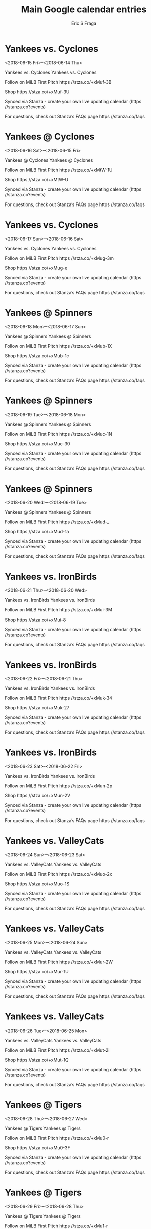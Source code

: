 #+TITLE:       Main Google calendar entries
#+AUTHOR:      Eric S Fraga
#+EMAIL:       e.fraga@ucl.ac.uk
#+DESCRIPTION: converted using the ical2org awk script
#+CATEGORY:    google
#+STARTUP:     hidestars
#+STARTUP:     overview

* COMMENT original iCal preamble

* Yankees vs. Cyclones
<2018-06-15 Fri>--<2018-06-14 Thu>
:PROPERTIES:
:ID:       HBEGKnxvWcSEihOG7VreqsF4@stanza.co
:LOCATION: Don't miss a minute of action. Follow along with the MiLB First Pitch app.
:STATUS:   CONFIRMED
:END:

Yankees vs. Cyclones Yankees vs. Cyclones

Follow on MiLB First Pitch  https //stza.co/+xMuf-3B

Shop  https //stza.co/+xMuf-3U

Synced via Stanza - create your own live updating calendar (https //stanza.co?events)

For questions, check out Stanza’s FAQs page  https //stanza.co/faqs
** COMMENT original iCal entry
 
BEGIN:VEVENT
BEGIN:VALARM
TRIGGER;VALUE=DURATION:-PT240M
ACTION:DISPLAY
DESCRIPTION:Yankees vs. Cyclones
END:VALARM
DTSTART;VALUE=DATE:20180615
DTEND;VALUE=DATE:20180615
UID:HBEGKnxvWcSEihOG7VreqsF4@stanza.co
SUMMARY:Yankees vs. Cyclones
DESCRIPTION:Yankees vs. Cyclones\n\nFollow on MiLB First Pitch: https://stza.co/+xMuf-3B\n\nShop: https://stza.co/+xMuf-3U\n\nSynced via Stanza - create your own live updating calendar (https://stanza.co?events)\n\nFor questions, check out Stanza’s FAQs page: https://stanza.co/faqs
LOCATION:Don't miss a minute of action. Follow along with the MiLB First Pitch app.
STATUS:CONFIRMED
CREATED:20180213T144559Z
LAST-MODIFIED:20180213T144559Z
TRANSP:OPAQUE
END:VEVENT
* Yankees @ Cyclones
<2018-06-16 Sat>--<2018-06-15 Fri>
:PROPERTIES:
:ID:       tCR9oPgCh_WTDXa3YZL1eMZc@stanza.co
:LOCATION: Ready for the game? Follow along with MiLB First Pitch.
:STATUS:   CONFIRMED
:END:

Yankees @ Cyclones Yankees @ Cyclones

Follow on MiLB First Pitch  https //stza.co/+xMtW-1U

Shop  https //stza.co/+xMtW-U

Synced via Stanza - create your own live updating calendar (https //stanza.co?events)

For questions, check out Stanza’s FAQs page  https //stanza.co/faqs
** COMMENT original iCal entry
 
BEGIN:VEVENT
BEGIN:VALARM
TRIGGER;VALUE=DURATION:-PT30M
ACTION:DISPLAY
DESCRIPTION:Yankees @ Cyclones
END:VALARM
DTSTART;VALUE=DATE:20180616
DTEND;VALUE=DATE:20180616
UID:tCR9oPgCh_WTDXa3YZL1eMZc@stanza.co
SUMMARY:Yankees @ Cyclones
DESCRIPTION:Yankees @ Cyclones\n\nFollow on MiLB First Pitch: https://stza.co/+xMtW-1U\n\nShop: https://stza.co/+xMtW-U\n\nSynced via Stanza - create your own live updating calendar (https://stanza.co?events)\n\nFor questions, check out Stanza’s FAQs page: https://stanza.co/faqs
LOCATION:Ready for the game? Follow along with MiLB First Pitch.
STATUS:CONFIRMED
CREATED:20180213T144559Z
LAST-MODIFIED:20180213T144559Z
TRANSP:OPAQUE
END:VEVENT
* Yankees vs. Cyclones
<2018-06-17 Sun>--<2018-06-16 Sat>
:PROPERTIES:
:ID:       TzzZWAUjHcCQ8dQKZqPo72vV@stanza.co
:LOCATION: Stay in the loop by following the action with MiLB First Pitch app.
:STATUS:   CONFIRMED
:END:

Yankees vs. Cyclones Yankees vs. Cyclones

Follow on MiLB First Pitch  https //stza.co/+xMug-3m

Shop  https //stza.co/+xMug-e

Synced via Stanza - create your own live updating calendar (https //stanza.co?events)

For questions, check out Stanza’s FAQs page  https //stanza.co/faqs
** COMMENT original iCal entry
 
BEGIN:VEVENT
BEGIN:VALARM
TRIGGER;VALUE=DURATION:-PT240M
ACTION:DISPLAY
DESCRIPTION:Yankees vs. Cyclones
END:VALARM
DTSTART;VALUE=DATE:20180617
DTEND;VALUE=DATE:20180617
UID:TzzZWAUjHcCQ8dQKZqPo72vV@stanza.co
SUMMARY:Yankees vs. Cyclones
DESCRIPTION:Yankees vs. Cyclones\n\nFollow on MiLB First Pitch: https://stza.co/+xMug-3m\n\nShop: https://stza.co/+xMug-e\n\nSynced via Stanza - create your own live updating calendar (https://stanza.co?events)\n\nFor questions, check out Stanza’s FAQs page: https://stanza.co/faqs
LOCATION:Stay in the loop by following the action with MiLB First Pitch app.
STATUS:CONFIRMED
CREATED:20180213T144559Z
LAST-MODIFIED:20180213T144559Z
TRANSP:OPAQUE
END:VEVENT
* Yankees @ Spinners
<2018-06-18 Mon>--<2018-06-17 Sun>
:PROPERTIES:
:ID:       LhTsR5vchHBPdeLcCi_4zIOF@stanza.co
:LOCATION: Don't miss a minute of action. Follow along with the MiLB First Pitch app.
:STATUS:   CONFIRMED
:END:

Yankees @ Spinners Yankees @ Spinners

Follow on MiLB First Pitch  https //stza.co/+xMub-1X

Shop  https //stza.co/+xMub-1c

Synced via Stanza - create your own live updating calendar (https //stanza.co?events)

For questions, check out Stanza’s FAQs page  https //stanza.co/faqs
** COMMENT original iCal entry
 
BEGIN:VEVENT
BEGIN:VALARM
TRIGGER;VALUE=DURATION:-PT30M
ACTION:DISPLAY
DESCRIPTION:Yankees @ Spinners
END:VALARM
DTSTART;VALUE=DATE:20180618
DTEND;VALUE=DATE:20180618
UID:LhTsR5vchHBPdeLcCi_4zIOF@stanza.co
SUMMARY:Yankees @ Spinners
DESCRIPTION:Yankees @ Spinners\n\nFollow on MiLB First Pitch: https://stza.co/+xMub-1X\n\nShop: https://stza.co/+xMub-1c\n\nSynced via Stanza - create your own live updating calendar (https://stanza.co?events)\n\nFor questions, check out Stanza’s FAQs page: https://stanza.co/faqs
LOCATION:Don't miss a minute of action. Follow along with the MiLB First Pitch app.
STATUS:CONFIRMED
CREATED:20180213T144559Z
LAST-MODIFIED:20180213T144559Z
TRANSP:OPAQUE
END:VEVENT
* Yankees @ Spinners
<2018-06-19 Tue>--<2018-06-18 Mon>
:PROPERTIES:
:ID:       9j3ACfGGYOoz-Nbt11_VHxJO@stanza.co
:LOCATION: Ready for the game? Follow along with MiLB First Pitch.
:STATUS:   CONFIRMED
:END:

Yankees @ Spinners Yankees @ Spinners

Follow on MiLB First Pitch  https //stza.co/+xMuc-1N

Shop  https //stza.co/+xMuc-30

Synced via Stanza - create your own live updating calendar (https //stanza.co?events)

For questions, check out Stanza’s FAQs page  https //stanza.co/faqs
** COMMENT original iCal entry
 
BEGIN:VEVENT
BEGIN:VALARM
TRIGGER;VALUE=DURATION:-PT30M
ACTION:DISPLAY
DESCRIPTION:Yankees @ Spinners
END:VALARM
DTSTART;VALUE=DATE:20180619
DTEND;VALUE=DATE:20180619
UID:9j3ACfGGYOoz-Nbt11_VHxJO@stanza.co
SUMMARY:Yankees @ Spinners
DESCRIPTION:Yankees @ Spinners\n\nFollow on MiLB First Pitch: https://stza.co/+xMuc-1N\n\nShop: https://stza.co/+xMuc-30\n\nSynced via Stanza - create your own live updating calendar (https://stanza.co?events)\n\nFor questions, check out Stanza’s FAQs page: https://stanza.co/faqs
LOCATION:Ready for the game? Follow along with MiLB First Pitch.
STATUS:CONFIRMED
CREATED:20180213T144559Z
LAST-MODIFIED:20180213T144559Z
TRANSP:OPAQUE
END:VEVENT
* Yankees @ Spinners
<2018-06-20 Wed>--<2018-06-19 Tue>
:PROPERTIES:
:ID:       hT0XxSbqGgHQBBbGJb_XOjpb@stanza.co
:LOCATION: Stay in the loop by following the action with MiLB First Pitch app.
:STATUS:   CONFIRMED
:END:

Yankees @ Spinners Yankees @ Spinners

Follow on MiLB First Pitch  https //stza.co/+xMud-_

Shop  https //stza.co/+xMud-1a

Synced via Stanza - create your own live updating calendar (https //stanza.co?events)

For questions, check out Stanza’s FAQs page  https //stanza.co/faqs
** COMMENT original iCal entry
 
BEGIN:VEVENT
BEGIN:VALARM
TRIGGER;VALUE=DURATION:-PT30M
ACTION:DISPLAY
DESCRIPTION:Yankees @ Spinners
END:VALARM
DTSTART;VALUE=DATE:20180620
DTEND;VALUE=DATE:20180620
UID:hT0XxSbqGgHQBBbGJb_XOjpb@stanza.co
SUMMARY:Yankees @ Spinners
DESCRIPTION:Yankees @ Spinners\n\nFollow on MiLB First Pitch: https://stza.co/+xMud-_\n\nShop: https://stza.co/+xMud-1a\n\nSynced via Stanza - create your own live updating calendar (https://stanza.co?events)\n\nFor questions, check out Stanza’s FAQs page: https://stanza.co/faqs
LOCATION:Stay in the loop by following the action with MiLB First Pitch app.
STATUS:CONFIRMED
CREATED:20180213T144559Z
LAST-MODIFIED:20180213T144559Z
TRANSP:OPAQUE
END:VEVENT
* Yankees vs. IronBirds
<2018-06-21 Thu>--<2018-06-20 Wed>
:PROPERTIES:
:ID:       WvzjkMsugFMMmzST9zLVayk9@stanza.co
:LOCATION: Don't miss a minute of action. Follow along with the MiLB First Pitch app.
:STATUS:   CONFIRMED
:END:

Yankees vs. IronBirds Yankees vs. IronBirds

Follow on MiLB First Pitch  https //stza.co/+xMui-3M

Shop  https //stza.co/+xMui-8

Synced via Stanza - create your own live updating calendar (https //stanza.co?events)

For questions, check out Stanza’s FAQs page  https //stanza.co/faqs
** COMMENT original iCal entry
 
BEGIN:VEVENT
BEGIN:VALARM
TRIGGER;VALUE=DURATION:-PT240M
ACTION:DISPLAY
DESCRIPTION:Yankees vs. IronBirds
END:VALARM
DTSTART;VALUE=DATE:20180621
DTEND;VALUE=DATE:20180621
UID:WvzjkMsugFMMmzST9zLVayk9@stanza.co
SUMMARY:Yankees vs. IronBirds
DESCRIPTION:Yankees vs. IronBirds\n\nFollow on MiLB First Pitch: https://stza.co/+xMui-3M\n\nShop: https://stza.co/+xMui-8\n\nSynced via Stanza - create your own live updating calendar (https://stanza.co?events)\n\nFor questions, check out Stanza’s FAQs page: https://stanza.co/faqs
LOCATION:Don't miss a minute of action. Follow along with the MiLB First Pitch app.
STATUS:CONFIRMED
CREATED:20180213T144559Z
LAST-MODIFIED:20180213T144559Z
TRANSP:OPAQUE
END:VEVENT
* Yankees vs. IronBirds
<2018-06-22 Fri>--<2018-06-21 Thu>
:PROPERTIES:
:ID:       j5g_jpe96On3AJRNo1qwwpCn@stanza.co
:LOCATION: Ready for the game? Follow along with MiLB First Pitch.
:STATUS:   CONFIRMED
:END:

Yankees vs. IronBirds Yankees vs. IronBirds

Follow on MiLB First Pitch  https //stza.co/+xMuk-34

Shop  https //stza.co/+xMuk-27

Synced via Stanza - create your own live updating calendar (https //stanza.co?events)

For questions, check out Stanza’s FAQs page  https //stanza.co/faqs
** COMMENT original iCal entry
 
BEGIN:VEVENT
BEGIN:VALARM
TRIGGER;VALUE=DURATION:-PT240M
ACTION:DISPLAY
DESCRIPTION:Yankees vs. IronBirds
END:VALARM
DTSTART;VALUE=DATE:20180622
DTEND;VALUE=DATE:20180622
UID:j5g_jpe96On3AJRNo1qwwpCn@stanza.co
SUMMARY:Yankees vs. IronBirds
DESCRIPTION:Yankees vs. IronBirds\n\nFollow on MiLB First Pitch: https://stza.co/+xMuk-34\n\nShop: https://stza.co/+xMuk-27\n\nSynced via Stanza - create your own live updating calendar (https://stanza.co?events)\n\nFor questions, check out Stanza’s FAQs page: https://stanza.co/faqs
LOCATION:Ready for the game? Follow along with MiLB First Pitch.
STATUS:CONFIRMED
CREATED:20180213T144559Z
LAST-MODIFIED:20180213T144559Z
TRANSP:OPAQUE
END:VEVENT
* Yankees vs. IronBirds
<2018-06-23 Sat>--<2018-06-22 Fri>
:PROPERTIES:
:ID:       1ufA3nsMiMRfWQfvxKNXPILM@stanza.co
:LOCATION: Stay in the loop by following the action with MiLB First Pitch app.
:STATUS:   CONFIRMED
:END:

Yankees vs. IronBirds Yankees vs. IronBirds

Follow on MiLB First Pitch  https //stza.co/+xMun-2p

Shop  https //stza.co/+xMun-2V

Synced via Stanza - create your own live updating calendar (https //stanza.co?events)

For questions, check out Stanza’s FAQs page  https //stanza.co/faqs
** COMMENT original iCal entry
 
BEGIN:VEVENT
BEGIN:VALARM
TRIGGER;VALUE=DURATION:-PT240M
ACTION:DISPLAY
DESCRIPTION:Yankees vs. IronBirds
END:VALARM
DTSTART;VALUE=DATE:20180623
DTEND;VALUE=DATE:20180623
UID:1ufA3nsMiMRfWQfvxKNXPILM@stanza.co
SUMMARY:Yankees vs. IronBirds
DESCRIPTION:Yankees vs. IronBirds\n\nFollow on MiLB First Pitch: https://stza.co/+xMun-2p\n\nShop: https://stza.co/+xMun-2V\n\nSynced via Stanza - create your own live updating calendar (https://stanza.co?events)\n\nFor questions, check out Stanza’s FAQs page: https://stanza.co/faqs
LOCATION:Stay in the loop by following the action with MiLB First Pitch app.
STATUS:CONFIRMED
CREATED:20180213T144559Z
LAST-MODIFIED:20180213T144559Z
TRANSP:OPAQUE
END:VEVENT
* Yankees vs. ValleyCats
<2018-06-24 Sun>--<2018-06-23 Sat>
:PROPERTIES:
:ID:       zEziDxA69F67uzSKZQ5MMBs0@stanza.co
:LOCATION: Don't miss a minute of action. Follow along with the MiLB First Pitch app.
:STATUS:   CONFIRMED
:END:

Yankees vs. ValleyCats Yankees vs. ValleyCats

Follow on MiLB First Pitch  https //stza.co/+xMuo-2x

Shop  https //stza.co/+xMuo-1S

Synced via Stanza - create your own live updating calendar (https //stanza.co?events)

For questions, check out Stanza’s FAQs page  https //stanza.co/faqs
** COMMENT original iCal entry
 
BEGIN:VEVENT
BEGIN:VALARM
TRIGGER;VALUE=DURATION:-PT240M
ACTION:DISPLAY
DESCRIPTION:Yankees vs. ValleyCats
END:VALARM
DTSTART;VALUE=DATE:20180624
DTEND;VALUE=DATE:20180624
UID:zEziDxA69F67uzSKZQ5MMBs0@stanza.co
SUMMARY:Yankees vs. ValleyCats
DESCRIPTION:Yankees vs. ValleyCats\n\nFollow on MiLB First Pitch: https://stza.co/+xMuo-2x\n\nShop: https://stza.co/+xMuo-1S\n\nSynced via Stanza - create your own live updating calendar (https://stanza.co?events)\n\nFor questions, check out Stanza’s FAQs page: https://stanza.co/faqs
LOCATION:Don't miss a minute of action. Follow along with the MiLB First Pitch app.
STATUS:CONFIRMED
CREATED:20180213T144559Z
LAST-MODIFIED:20180213T144559Z
TRANSP:OPAQUE
END:VEVENT
* Yankees vs. ValleyCats
<2018-06-25 Mon>--<2018-06-24 Sun>
:PROPERTIES:
:ID:       sKhqlZvuIKK8pYZY1kxC4HKa@stanza.co
:LOCATION: Ready for the game? Follow along with MiLB First Pitch.
:STATUS:   CONFIRMED
:END:

Yankees vs. ValleyCats Yankees vs. ValleyCats

Follow on MiLB First Pitch  https //stza.co/+xMur-2W

Shop  https //stza.co/+xMur-1U

Synced via Stanza - create your own live updating calendar (https //stanza.co?events)

For questions, check out Stanza’s FAQs page  https //stanza.co/faqs
** COMMENT original iCal entry
 
BEGIN:VEVENT
BEGIN:VALARM
TRIGGER;VALUE=DURATION:-PT240M
ACTION:DISPLAY
DESCRIPTION:Yankees vs. ValleyCats
END:VALARM
DTSTART;VALUE=DATE:20180625
DTEND;VALUE=DATE:20180625
UID:sKhqlZvuIKK8pYZY1kxC4HKa@stanza.co
SUMMARY:Yankees vs. ValleyCats
DESCRIPTION:Yankees vs. ValleyCats\n\nFollow on MiLB First Pitch: https://stza.co/+xMur-2W\n\nShop: https://stza.co/+xMur-1U\n\nSynced via Stanza - create your own live updating calendar (https://stanza.co?events)\n\nFor questions, check out Stanza’s FAQs page: https://stanza.co/faqs
LOCATION:Ready for the game? Follow along with MiLB First Pitch.
STATUS:CONFIRMED
CREATED:20180213T144559Z
LAST-MODIFIED:20180213T144559Z
TRANSP:OPAQUE
END:VEVENT
* Yankees vs. ValleyCats
<2018-06-26 Tue>--<2018-06-25 Mon>
:PROPERTIES:
:ID:       a-fzv_r0Kdo-I6O1VLBugkEC@stanza.co
:LOCATION: Stay in the loop by following the action with MiLB First Pitch app.
:STATUS:   CONFIRMED
:END:

Yankees vs. ValleyCats Yankees vs. ValleyCats

Follow on MiLB First Pitch  https //stza.co/+xMut-2I

Shop  https //stza.co/+xMut-1Q

Synced via Stanza - create your own live updating calendar (https //stanza.co?events)

For questions, check out Stanza’s FAQs page  https //stanza.co/faqs
** COMMENT original iCal entry
 
BEGIN:VEVENT
BEGIN:VALARM
TRIGGER;VALUE=DURATION:-PT240M
ACTION:DISPLAY
DESCRIPTION:Yankees vs. ValleyCats
END:VALARM
DTSTART;VALUE=DATE:20180626
DTEND;VALUE=DATE:20180626
UID:a-fzv_r0Kdo-I6O1VLBugkEC@stanza.co
SUMMARY:Yankees vs. ValleyCats
DESCRIPTION:Yankees vs. ValleyCats\n\nFollow on MiLB First Pitch: https://stza.co/+xMut-2I\n\nShop: https://stza.co/+xMut-1Q\n\nSynced via Stanza - create your own live updating calendar (https://stanza.co?events)\n\nFor questions, check out Stanza’s FAQs page: https://stanza.co/faqs
LOCATION:Stay in the loop by following the action with MiLB First Pitch app.
STATUS:CONFIRMED
CREATED:20180213T144559Z
LAST-MODIFIED:20180213T144559Z
TRANSP:OPAQUE
END:VEVENT
* Yankees @ Tigers
<2018-06-28 Thu>--<2018-06-27 Wed>
:PROPERTIES:
:ID:       FkQK0UOWptGiEkt4U1IWq_p8@stanza.co
:LOCATION: Don't miss a minute of action. Follow along with the MiLB First Pitch app.
:STATUS:   CONFIRMED
:END:

Yankees @ Tigers Yankees @ Tigers

Follow on MiLB First Pitch  https //stza.co/+xMu0-r

Shop  https //stza.co/+xMu0-3F

Synced via Stanza - create your own live updating calendar (https //stanza.co?events)

For questions, check out Stanza’s FAQs page  https //stanza.co/faqs
** COMMENT original iCal entry
 
BEGIN:VEVENT
BEGIN:VALARM
TRIGGER;VALUE=DURATION:-PT30M
ACTION:DISPLAY
DESCRIPTION:Yankees @ Tigers
END:VALARM
DTSTART;VALUE=DATE:20180628
DTEND;VALUE=DATE:20180628
UID:FkQK0UOWptGiEkt4U1IWq_p8@stanza.co
SUMMARY:Yankees @ Tigers
DESCRIPTION:Yankees @ Tigers\n\nFollow on MiLB First Pitch: https://stza.co/+xMu0-r\n\nShop: https://stza.co/+xMu0-3F\n\nSynced via Stanza - create your own live updating calendar (https://stanza.co?events)\n\nFor questions, check out Stanza’s FAQs page: https://stanza.co/faqs
LOCATION:Don't miss a minute of action. Follow along with the MiLB First Pitch app.
STATUS:CONFIRMED
CREATED:20180213T144559Z
LAST-MODIFIED:20180213T144559Z
TRANSP:OPAQUE
END:VEVENT
* Yankees @ Tigers
<2018-06-29 Fri>--<2018-06-28 Thu>
:PROPERTIES:
:ID:       JNkSlq1NGE2MBQelheu6NiVv@stanza.co
:LOCATION: Ready for the game? Follow along with MiLB First Pitch.
:STATUS:   CONFIRMED
:END:

Yankees @ Tigers Yankees @ Tigers

Follow on MiLB First Pitch  https //stza.co/+xMu1-r

Shop  https //stza.co/+xMu1-1p

Synced via Stanza - create your own live updating calendar (https //stanza.co?events)

For questions, check out Stanza’s FAQs page  https //stanza.co/faqs
** COMMENT original iCal entry
 
BEGIN:VEVENT
BEGIN:VALARM
TRIGGER;VALUE=DURATION:-PT30M
ACTION:DISPLAY
DESCRIPTION:Yankees @ Tigers
END:VALARM
DTSTART;VALUE=DATE:20180629
DTEND;VALUE=DATE:20180629
UID:JNkSlq1NGE2MBQelheu6NiVv@stanza.co
SUMMARY:Yankees @ Tigers
DESCRIPTION:Yankees @ Tigers\n\nFollow on MiLB First Pitch: https://stza.co/+xMu1-r\n\nShop: https://stza.co/+xMu1-1p\n\nSynced via Stanza - create your own live updating calendar (https://stanza.co?events)\n\nFor questions, check out Stanza’s FAQs page: https://stanza.co/faqs
LOCATION:Ready for the game? Follow along with MiLB First Pitch.
STATUS:CONFIRMED
CREATED:20180213T144559Z
LAST-MODIFIED:20180213T144559Z
TRANSP:OPAQUE
END:VEVENT
* Yankees @ Tigers
<2018-06-30 Sat>--<2018-06-29 Fri>
:PROPERTIES:
:ID:       hX9R5Ya0AwGrr0uDT6AkaHsl@stanza.co
:LOCATION: Stay in the loop by following the action with MiLB First Pitch app.
:STATUS:   CONFIRMED
:END:

Yankees @ Tigers Yankees @ Tigers

Follow on MiLB First Pitch  https //stza.co/+xMu2-1B

Shop  https //stza.co/+xMu2-3s

Synced via Stanza - create your own live updating calendar (https //stanza.co?events)

For questions, check out Stanza’s FAQs page  https //stanza.co/faqs
** COMMENT original iCal entry
 
BEGIN:VEVENT
BEGIN:VALARM
TRIGGER;VALUE=DURATION:-PT30M
ACTION:DISPLAY
DESCRIPTION:Yankees @ Tigers
END:VALARM
DTSTART;VALUE=DATE:20180630
DTEND;VALUE=DATE:20180630
UID:hX9R5Ya0AwGrr0uDT6AkaHsl@stanza.co
SUMMARY:Yankees @ Tigers
DESCRIPTION:Yankees @ Tigers\n\nFollow on MiLB First Pitch: https://stza.co/+xMu2-1B\n\nShop: https://stza.co/+xMu2-3s\n\nSynced via Stanza - create your own live updating calendar (https://stanza.co?events)\n\nFor questions, check out Stanza’s FAQs page: https://stanza.co/faqs
LOCATION:Stay in the loop by following the action with MiLB First Pitch app.
STATUS:CONFIRMED
CREATED:20180213T144559Z
LAST-MODIFIED:20180213T144559Z
TRANSP:OPAQUE
END:VEVENT
* Yankees @ Cyclones
<2018-07-01 Sun>--<2018-06-30 Sat>
:PROPERTIES:
:ID:       CJFDCCaaJWCSQzORvKtpTkIN@stanza.co
:LOCATION: Don't miss a minute of action. Follow along with the MiLB First Pitch app.
:STATUS:   CONFIRMED
:END:

Yankees @ Cyclones Yankees @ Cyclones

Follow on MiLB First Pitch  https //stza.co/+xMtX-H

Shop  https //stza.co/+xMtX-1W

Synced via Stanza - create your own live updating calendar (https //stanza.co?events)

For questions, check out Stanza’s FAQs page  https //stanza.co/faqs
** COMMENT original iCal entry
 
BEGIN:VEVENT
BEGIN:VALARM
TRIGGER;VALUE=DURATION:-PT30M
ACTION:DISPLAY
DESCRIPTION:Yankees @ Cyclones
END:VALARM
DTSTART;VALUE=DATE:20180701
DTEND;VALUE=DATE:20180701
UID:CJFDCCaaJWCSQzORvKtpTkIN@stanza.co
SUMMARY:Yankees @ Cyclones
DESCRIPTION:Yankees @ Cyclones\n\nFollow on MiLB First Pitch: https://stza.co/+xMtX-H\n\nShop: https://stza.co/+xMtX-1W\n\nSynced via Stanza - create your own live updating calendar (https://stanza.co?events)\n\nFor questions, check out Stanza’s FAQs page: https://stanza.co/faqs
LOCATION:Don't miss a minute of action. Follow along with the MiLB First Pitch app.
STATUS:CONFIRMED
CREATED:20180213T144559Z
LAST-MODIFIED:20180213T144559Z
TRANSP:OPAQUE
END:VEVENT
* Yankees vs. Cyclones
<2018-07-02 Mon>--<2018-07-01 Sun>
:PROPERTIES:
:ID:       03WyKbbw1lvfCfmNhu54U_Nf@stanza.co
:LOCATION: Ready for the game? Follow along with MiLB First Pitch.
:STATUS:   CONFIRMED
:END:

Yankees vs. Cyclones Yankees vs. Cyclones

Follow on MiLB First Pitch  https //stza.co/+xMuv-e

Shop  https //stza.co/+xMuv-k

Synced via Stanza - create your own live updating calendar (https //stanza.co?events)

For questions, check out Stanza’s FAQs page  https //stanza.co/faqs
** COMMENT original iCal entry
 
BEGIN:VEVENT
BEGIN:VALARM
TRIGGER;VALUE=DURATION:-PT240M
ACTION:DISPLAY
DESCRIPTION:Yankees vs. Cyclones
END:VALARM
DTSTART;VALUE=DATE:20180702
DTEND;VALUE=DATE:20180702
UID:03WyKbbw1lvfCfmNhu54U_Nf@stanza.co
SUMMARY:Yankees vs. Cyclones
DESCRIPTION:Yankees vs. Cyclones\n\nFollow on MiLB First Pitch: https://stza.co/+xMuv-e\n\nShop: https://stza.co/+xMuv-k\n\nSynced via Stanza - create your own live updating calendar (https://stanza.co?events)\n\nFor questions, check out Stanza’s FAQs page: https://stanza.co/faqs
LOCATION:Ready for the game? Follow along with MiLB First Pitch.
STATUS:CONFIRMED
CREATED:20180213T144559Z
LAST-MODIFIED:20180213T144559Z
TRANSP:OPAQUE
END:VEVENT
* Yankees @ Cyclones
<2018-07-03 Tue>--<2018-07-02 Mon>
:PROPERTIES:
:ID:       NncyjPmx5yzpWXKSiZkoIGHY@stanza.co
:LOCATION: Stay in the loop by following the action with MiLB First Pitch app.
:STATUS:   CONFIRMED
:END:

Yankees @ Cyclones Yankees @ Cyclones

Follow on MiLB First Pitch  https //stza.co/+xMtY-29

Shop  https //stza.co/+xMtY-1s

Synced via Stanza - create your own live updating calendar (https //stanza.co?events)

For questions, check out Stanza’s FAQs page  https //stanza.co/faqs
** COMMENT original iCal entry
 
BEGIN:VEVENT
BEGIN:VALARM
TRIGGER;VALUE=DURATION:-PT30M
ACTION:DISPLAY
DESCRIPTION:Yankees @ Cyclones
END:VALARM
DTSTART;VALUE=DATE:20180703
DTEND;VALUE=DATE:20180703
UID:NncyjPmx5yzpWXKSiZkoIGHY@stanza.co
SUMMARY:Yankees @ Cyclones
DESCRIPTION:Yankees @ Cyclones\n\nFollow on MiLB First Pitch: https://stza.co/+xMtY-29\n\nShop: https://stza.co/+xMtY-1s\n\nSynced via Stanza - create your own live updating calendar (https://stanza.co?events)\n\nFor questions, check out Stanza’s FAQs page: https://stanza.co/faqs
LOCATION:Stay in the loop by following the action with MiLB First Pitch app.
STATUS:CONFIRMED
CREATED:20180213T144559Z
LAST-MODIFIED:20180213T144559Z
TRANSP:OPAQUE
END:VEVENT
* Yankees vs. Renegades
<2018-07-04 Wed>--<2018-07-03 Tue>
:PROPERTIES:
:ID:       zzrde9ATYOPl8Z8zYQFrcPyn@stanza.co
:LOCATION: Don't miss a minute of action. Follow along with the MiLB First Pitch app.
:STATUS:   CONFIRMED
:END:

Yankees vs. Renegades Yankees vs. Renegades

Follow on MiLB First Pitch  https //stza.co/+xMuw-1j

Shop  https //stza.co/+xMuw-12

Synced via Stanza - create your own live updating calendar (https //stanza.co?events)

For questions, check out Stanza’s FAQs page  https //stanza.co/faqs
** COMMENT original iCal entry
 
BEGIN:VEVENT
BEGIN:VALARM
TRIGGER;VALUE=DURATION:-PT240M
ACTION:DISPLAY
DESCRIPTION:Yankees vs. Renegades
END:VALARM
DTSTART;VALUE=DATE:20180704
DTEND;VALUE=DATE:20180704
UID:zzrde9ATYOPl8Z8zYQFrcPyn@stanza.co
SUMMARY:Yankees vs. Renegades
DESCRIPTION:Yankees vs. Renegades\n\nFollow on MiLB First Pitch: https://stza.co/+xMuw-1j\n\nShop: https://stza.co/+xMuw-12\n\nSynced via Stanza - create your own live updating calendar (https://stanza.co?events)\n\nFor questions, check out Stanza’s FAQs page: https://stanza.co/faqs
LOCATION:Don't miss a minute of action. Follow along with the MiLB First Pitch app.
STATUS:CONFIRMED
CREATED:20180213T144559Z
LAST-MODIFIED:20180213T144559Z
TRANSP:OPAQUE
END:VEVENT
* Yankees @ Renegades
<2018-07-05 Thu 18:05-21:05>
:PROPERTIES:
:ID:       fmGbj-SW-k1nY4rbC0UEJul6@stanza.co
:LOCATION: Ready for the game? Follow along with MiLB First Pitch.
:STATUS:   CONFIRMED
:END:

Yankees @ Renegades Yankees @ Renegades

Follow on MiLB First Pitch  https //stza.co/+xW0l-P

Shop  https //stza.co/+xW0l-2d

Synced via Stanza - create your own live updating calendar (https //stanza.co?events)

For questions, check out Stanza’s FAQs page  https //stanza.co/faqs
** COMMENT original iCal entry
 
BEGIN:VEVENT
BEGIN:VALARM
TRIGGER;VALUE=DURATION:-PT30M
ACTION:DISPLAY
DESCRIPTION:Yankees @ Renegades
END:VALARM
DTSTART:20180705T230500Z
DTEND:20180706T020500Z
UID:fmGbj-SW-k1nY4rbC0UEJul6@stanza.co
SUMMARY:Yankees @ Renegades
DESCRIPTION:Yankees @ Renegades\n\nFollow on MiLB First Pitch: https://stza.co/+xW0l-P\n\nShop: https://stza.co/+xW0l-2d\n\nSynced via Stanza - create your own live updating calendar (https://stanza.co?events)\n\nFor questions, check out Stanza’s FAQs page: https://stanza.co/faqs
LOCATION:Ready for the game? Follow along with MiLB First Pitch.
STATUS:CONFIRMED
CREATED:20180213T144559Z
LAST-MODIFIED:20180213T144559Z
TRANSP:OPAQUE
END:VEVENT
* Yankees @ Renegades
<2018-07-06 Fri 18:05-21:05>
:PROPERTIES:
:ID:       AQIowuZm24ihaC7Kgw31Z0f_@stanza.co
:LOCATION: Stay in the loop by following the action with MiLB First Pitch app.
:STATUS:   CONFIRMED
:END:

Yankees @ Renegades Yankees @ Renegades

Follow on MiLB First Pitch  https //stza.co/+xW0m-M

Shop  https //stza.co/+xW0m-16

Synced via Stanza - create your own live updating calendar (https //stanza.co?events)

For questions, check out Stanza’s FAQs page  https //stanza.co/faqs
** COMMENT original iCal entry
 
BEGIN:VEVENT
BEGIN:VALARM
TRIGGER;VALUE=DURATION:-PT30M
ACTION:DISPLAY
DESCRIPTION:Yankees @ Renegades
END:VALARM
DTSTART:20180706T230500Z
DTEND:20180707T020500Z
UID:AQIowuZm24ihaC7Kgw31Z0f_@stanza.co
SUMMARY:Yankees @ Renegades
DESCRIPTION:Yankees @ Renegades\n\nFollow on MiLB First Pitch: https://stza.co/+xW0m-M\n\nShop: https://stza.co/+xW0m-16\n\nSynced via Stanza - create your own live updating calendar (https://stanza.co?events)\n\nFor questions, check out Stanza’s FAQs page: https://stanza.co/faqs
LOCATION:Stay in the loop by following the action with MiLB First Pitch app.
STATUS:CONFIRMED
CREATED:20180213T144559Z
LAST-MODIFIED:20180213T144559Z
TRANSP:OPAQUE
END:VEVENT
* Yankees vs. Cyclones
<2018-07-07 Sat>--<2018-07-06 Fri>
:PROPERTIES:
:ID:       uejyE-G_60qehiQGbdFYeC_G@stanza.co
:LOCATION: Don't miss a minute of action. Follow along with the MiLB First Pitch app.
:STATUS:   CONFIRMED
:END:

Yankees vs. Cyclones Yankees vs. Cyclones

Follow on MiLB First Pitch  https //stza.co/+xMuz-1Y

Shop  https //stza.co/+xMuz-f

Synced via Stanza - create your own live updating calendar (https //stanza.co?events)

For questions, check out Stanza’s FAQs page  https //stanza.co/faqs
** COMMENT original iCal entry
 
BEGIN:VEVENT
BEGIN:VALARM
TRIGGER;VALUE=DURATION:-PT240M
ACTION:DISPLAY
DESCRIPTION:Yankees vs. Cyclones
END:VALARM
DTSTART;VALUE=DATE:20180707
DTEND;VALUE=DATE:20180707
UID:uejyE-G_60qehiQGbdFYeC_G@stanza.co
SUMMARY:Yankees vs. Cyclones
DESCRIPTION:Yankees vs. Cyclones\n\nFollow on MiLB First Pitch: https://stza.co/+xMuz-1Y\n\nShop: https://stza.co/+xMuz-f\n\nSynced via Stanza - create your own live updating calendar (https://stanza.co?events)\n\nFor questions, check out Stanza’s FAQs page: https://stanza.co/faqs
LOCATION:Don't miss a minute of action. Follow along with the MiLB First Pitch app.
STATUS:CONFIRMED
CREATED:20180213T144559Z
LAST-MODIFIED:20180213T144559Z
TRANSP:OPAQUE
END:VEVENT
* Yankees @ Cyclones
<2018-07-08 Sun>--<2018-07-07 Sat>
:PROPERTIES:
:ID:       EHgbdtQk1urf7Kul4hfJba9i@stanza.co
:LOCATION: Ready for the game? Follow along with MiLB First Pitch.
:STATUS:   CONFIRMED
:END:

Yankees @ Cyclones Yankees @ Cyclones

Follow on MiLB First Pitch  https //stza.co/+xMtZ-3t

Shop  https //stza.co/+xMtZ-9

Synced via Stanza - create your own live updating calendar (https //stanza.co?events)

For questions, check out Stanza’s FAQs page  https //stanza.co/faqs
** COMMENT original iCal entry
 
BEGIN:VEVENT
BEGIN:VALARM
TRIGGER;VALUE=DURATION:-PT30M
ACTION:DISPLAY
DESCRIPTION:Yankees @ Cyclones
END:VALARM
DTSTART;VALUE=DATE:20180708
DTEND;VALUE=DATE:20180708
UID:EHgbdtQk1urf7Kul4hfJba9i@stanza.co
SUMMARY:Yankees @ Cyclones
DESCRIPTION:Yankees @ Cyclones\n\nFollow on MiLB First Pitch: https://stza.co/+xMtZ-3t\n\nShop: https://stza.co/+xMtZ-9\n\nSynced via Stanza - create your own live updating calendar (https://stanza.co?events)\n\nFor questions, check out Stanza’s FAQs page: https://stanza.co/faqs
LOCATION:Ready for the game? Follow along with MiLB First Pitch.
STATUS:CONFIRMED
CREATED:20180213T144559Z
LAST-MODIFIED:20180213T144559Z
TRANSP:OPAQUE
END:VEVENT
* Yankees vs. Cyclones
<2018-07-09 Mon>--<2018-07-08 Sun>
:PROPERTIES:
:ID:       Qeni5vL2dwTmfwnwIBvTZH8C@stanza.co
:LOCATION: Stay in the loop by following the action with MiLB First Pitch app.
:STATUS:   CONFIRMED
:END:

Yankees vs. Cyclones Yankees vs. Cyclones

Follow on MiLB First Pitch  https //stza.co/+xMuB-3H

Shop  https //stza.co/+xMuB-23

Synced via Stanza - create your own live updating calendar (https //stanza.co?events)

For questions, check out Stanza’s FAQs page  https //stanza.co/faqs
** COMMENT original iCal entry
 
BEGIN:VEVENT
BEGIN:VALARM
TRIGGER;VALUE=DURATION:-PT240M
ACTION:DISPLAY
DESCRIPTION:Yankees vs. Cyclones
END:VALARM
DTSTART;VALUE=DATE:20180709
DTEND;VALUE=DATE:20180709
UID:Qeni5vL2dwTmfwnwIBvTZH8C@stanza.co
SUMMARY:Yankees vs. Cyclones
DESCRIPTION:Yankees vs. Cyclones\n\nFollow on MiLB First Pitch: https://stza.co/+xMuB-3H\n\nShop: https://stza.co/+xMuB-23\n\nSynced via Stanza - create your own live updating calendar (https://stanza.co?events)\n\nFor questions, check out Stanza’s FAQs page: https://stanza.co/faqs
LOCATION:Stay in the loop by following the action with MiLB First Pitch app.
STATUS:CONFIRMED
CREATED:20180213T144559Z
LAST-MODIFIED:20180213T144559Z
TRANSP:OPAQUE
END:VEVENT
* Yankees vs. Scrappers
<2018-07-11 Wed>--<2018-07-10 Tue>
:PROPERTIES:
:ID:       vdhD7pcj5LdWaHMzAIhnHhHQ@stanza.co
:LOCATION: Don't miss a minute of action. Follow along with the MiLB First Pitch app.
:STATUS:   CONFIRMED
:END:

Yankees vs. Scrappers Yankees vs. Scrappers

Follow on MiLB First Pitch  https //stza.co/+xMuC-2W

Shop  https //stza.co/+xMuC-19

Synced via Stanza - create your own live updating calendar (https //stanza.co?events)

For questions, check out Stanza’s FAQs page  https //stanza.co/faqs
** COMMENT original iCal entry
 
BEGIN:VEVENT
BEGIN:VALARM
TRIGGER;VALUE=DURATION:-PT240M
ACTION:DISPLAY
DESCRIPTION:Yankees vs. Scrappers
END:VALARM
DTSTART;VALUE=DATE:20180711
DTEND;VALUE=DATE:20180711
UID:vdhD7pcj5LdWaHMzAIhnHhHQ@stanza.co
SUMMARY:Yankees vs. Scrappers
DESCRIPTION:Yankees vs. Scrappers\n\nFollow on MiLB First Pitch: https://stza.co/+xMuC-2W\n\nShop: https://stza.co/+xMuC-19\n\nSynced via Stanza - create your own live updating calendar (https://stanza.co?events)\n\nFor questions, check out Stanza’s FAQs page: https://stanza.co/faqs
LOCATION:Don't miss a minute of action. Follow along with the MiLB First Pitch app.
STATUS:CONFIRMED
CREATED:20180213T144559Z
LAST-MODIFIED:20180213T144559Z
TRANSP:OPAQUE
END:VEVENT
* Yankees vs. Scrappers
<2018-07-12 Thu>--<2018-07-11 Wed>
:PROPERTIES:
:ID:       UjkVdRmd6O9ZpMfujbvar2-D@stanza.co
:LOCATION: Ready for the game? Follow along with MiLB First Pitch.
:STATUS:   CONFIRMED
:END:

Yankees vs. Scrappers Yankees vs. Scrappers

Follow on MiLB First Pitch  https //stza.co/+xMuE-1Q

Shop  https //stza.co/+xMuE-1M

Synced via Stanza - create your own live updating calendar (https //stanza.co?events)

For questions, check out Stanza’s FAQs page  https //stanza.co/faqs
** COMMENT original iCal entry
 
BEGIN:VEVENT
BEGIN:VALARM
TRIGGER;VALUE=DURATION:-PT240M
ACTION:DISPLAY
DESCRIPTION:Yankees vs. Scrappers
END:VALARM
DTSTART;VALUE=DATE:20180712
DTEND;VALUE=DATE:20180712
UID:UjkVdRmd6O9ZpMfujbvar2-D@stanza.co
SUMMARY:Yankees vs. Scrappers
DESCRIPTION:Yankees vs. Scrappers\n\nFollow on MiLB First Pitch: https://stza.co/+xMuE-1Q\n\nShop: https://stza.co/+xMuE-1M\n\nSynced via Stanza - create your own live updating calendar (https://stanza.co?events)\n\nFor questions, check out Stanza’s FAQs page: https://stanza.co/faqs
LOCATION:Ready for the game? Follow along with MiLB First Pitch.
STATUS:CONFIRMED
CREATED:20180213T144559Z
LAST-MODIFIED:20180213T144559Z
TRANSP:OPAQUE
END:VEVENT
* Yankees vs. Scrappers
<2018-07-13 Fri>--<2018-07-12 Thu>
:PROPERTIES:
:ID:       4Tq4RDlmyMOEqw4ZE7D9sGBh@stanza.co
:LOCATION: Stay in the loop by following the action with MiLB First Pitch app.
:STATUS:   CONFIRMED
:END:

Yankees vs. Scrappers Yankees vs. Scrappers

Follow on MiLB First Pitch  https //stza.co/+xMuH-p

Shop  https //stza.co/+xMuH-3e

Synced via Stanza - create your own live updating calendar (https //stanza.co?events)

For questions, check out Stanza’s FAQs page  https //stanza.co/faqs
** COMMENT original iCal entry
 
BEGIN:VEVENT
BEGIN:VALARM
TRIGGER;VALUE=DURATION:-PT240M
ACTION:DISPLAY
DESCRIPTION:Yankees vs. Scrappers
END:VALARM
DTSTART;VALUE=DATE:20180713
DTEND;VALUE=DATE:20180713
UID:4Tq4RDlmyMOEqw4ZE7D9sGBh@stanza.co
SUMMARY:Yankees vs. Scrappers
DESCRIPTION:Yankees vs. Scrappers\n\nFollow on MiLB First Pitch: https://stza.co/+xMuH-p\n\nShop: https://stza.co/+xMuH-3e\n\nSynced via Stanza - create your own live updating calendar (https://stanza.co?events)\n\nFor questions, check out Stanza’s FAQs page: https://stanza.co/faqs
LOCATION:Stay in the loop by following the action with MiLB First Pitch app.
STATUS:CONFIRMED
CREATED:20180213T144559Z
LAST-MODIFIED:20180213T144559Z
TRANSP:OPAQUE
END:VEVENT
* Yankees vs. Black Bears
<2018-07-14 Sat>--<2018-07-13 Fri>
:PROPERTIES:
:ID:       e9BQ9uzXyERLzgFoKbKMOeq3@stanza.co
:LOCATION: Don't miss a minute of action. Follow along with the MiLB First Pitch app.
:STATUS:   CONFIRMED
:END:

Yankees vs. Black Bears Yankees vs. Black Bears

Follow on MiLB First Pitch  https //stza.co/+xMuI-2O

Shop  https //stza.co/+xMuI-1f

Synced via Stanza - create your own live updating calendar (https //stanza.co?events)

For questions, check out Stanza’s FAQs page  https //stanza.co/faqs
** COMMENT original iCal entry
 
BEGIN:VEVENT
BEGIN:VALARM
TRIGGER;VALUE=DURATION:-PT240M
ACTION:DISPLAY
DESCRIPTION:Yankees vs. Black Bears
END:VALARM
DTSTART;VALUE=DATE:20180714
DTEND;VALUE=DATE:20180714
UID:e9BQ9uzXyERLzgFoKbKMOeq3@stanza.co
SUMMARY:Yankees vs. Black Bears
DESCRIPTION:Yankees vs. Black Bears\n\nFollow on MiLB First Pitch: https://stza.co/+xMuI-2O\n\nShop: https://stza.co/+xMuI-1f\n\nSynced via Stanza - create your own live updating calendar (https://stanza.co?events)\n\nFor questions, check out Stanza’s FAQs page: https://stanza.co/faqs
LOCATION:Don't miss a minute of action. Follow along with the MiLB First Pitch app.
STATUS:CONFIRMED
CREATED:20180213T144559Z
LAST-MODIFIED:20180213T144559Z
TRANSP:OPAQUE
END:VEVENT
* Yankees vs. Black Bears
<2018-07-15 Sun>--<2018-07-14 Sat>
:PROPERTIES:
:ID:       ltR4BzK9yQo1QPdi5lKmsFdT@stanza.co
:LOCATION: Ready for the game? Follow along with MiLB First Pitch.
:STATUS:   CONFIRMED
:END:

Yankees vs. Black Bears Yankees vs. Black Bears

Follow on MiLB First Pitch  https //stza.co/+xMuK-3t

Shop  https //stza.co/+xMuK-b

Synced via Stanza - create your own live updating calendar (https //stanza.co?events)

For questions, check out Stanza’s FAQs page  https //stanza.co/faqs
** COMMENT original iCal entry
 
BEGIN:VEVENT
BEGIN:VALARM
TRIGGER;VALUE=DURATION:-PT240M
ACTION:DISPLAY
DESCRIPTION:Yankees vs. Black Bears
END:VALARM
DTSTART;VALUE=DATE:20180715
DTEND;VALUE=DATE:20180715
UID:ltR4BzK9yQo1QPdi5lKmsFdT@stanza.co
SUMMARY:Yankees vs. Black Bears
DESCRIPTION:Yankees vs. Black Bears\n\nFollow on MiLB First Pitch: https://stza.co/+xMuK-3t\n\nShop: https://stza.co/+xMuK-b\n\nSynced via Stanza - create your own live updating calendar (https://stanza.co?events)\n\nFor questions, check out Stanza’s FAQs page: https://stanza.co/faqs
LOCATION:Ready for the game? Follow along with MiLB First Pitch.
STATUS:CONFIRMED
CREATED:20180213T144559Z
LAST-MODIFIED:20180213T144559Z
TRANSP:OPAQUE
END:VEVENT
* Yankees vs. Black Bears
<2018-07-16 Mon>--<2018-07-15 Sun>
:PROPERTIES:
:ID:       13pP5hv1FS2osn_jww104Hn4@stanza.co
:LOCATION: Stay in the loop by following the action with MiLB First Pitch app.
:STATUS:   CONFIRMED
:END:

Yankees vs. Black Bears Yankees vs. Black Bears

Follow on MiLB First Pitch  https //stza.co/+xMuN-2j

Shop  https //stza.co/+xMuN-U

Synced via Stanza - create your own live updating calendar (https //stanza.co?events)

For questions, check out Stanza’s FAQs page  https //stanza.co/faqs
** COMMENT original iCal entry
 
BEGIN:VEVENT
BEGIN:VALARM
TRIGGER;VALUE=DURATION:-PT240M
ACTION:DISPLAY
DESCRIPTION:Yankees vs. Black Bears
END:VALARM
DTSTART;VALUE=DATE:20180716
DTEND;VALUE=DATE:20180716
UID:13pP5hv1FS2osn_jww104Hn4@stanza.co
SUMMARY:Yankees vs. Black Bears
DESCRIPTION:Yankees vs. Black Bears\n\nFollow on MiLB First Pitch: https://stza.co/+xMuN-2j\n\nShop: https://stza.co/+xMuN-U\n\nSynced via Stanza - create your own live updating calendar (https://stanza.co?events)\n\nFor questions, check out Stanza’s FAQs page: https://stanza.co/faqs
LOCATION:Stay in the loop by following the action with MiLB First Pitch app.
STATUS:CONFIRMED
CREATED:20180213T144559Z
LAST-MODIFIED:20180213T144559Z
TRANSP:OPAQUE
END:VEVENT
* Yankees @ Lake Monsters
<2018-07-17 Tue>--<2018-07-16 Mon>
:PROPERTIES:
:ID:       r1KpWa0_fvfJF-i2YnjcDXiP@stanza.co
:LOCATION: Don't miss a minute of action. Follow along with the MiLB First Pitch app.
:STATUS:   CONFIRMED
:END:

Yankees @ Lake Monsters Yankees @ Lake Monsters

Follow on MiLB First Pitch  https //stza.co/+xMvt-o

Shop  https //stza.co/+xMvt-b

Synced via Stanza - create your own live updating calendar (https //stanza.co?events)

For questions, check out Stanza’s FAQs page  https //stanza.co/faqs
** COMMENT original iCal entry
 
BEGIN:VEVENT
BEGIN:VALARM
TRIGGER;VALUE=DURATION:-PT30M
ACTION:DISPLAY
DESCRIPTION:Yankees @ Lake Monsters
END:VALARM
DTSTART;VALUE=DATE:20180717
DTEND;VALUE=DATE:20180717
UID:r1KpWa0_fvfJF-i2YnjcDXiP@stanza.co
SUMMARY:Yankees @ Lake Monsters
DESCRIPTION:Yankees @ Lake Monsters\n\nFollow on MiLB First Pitch: https://stza.co/+xMvt-o\n\nShop: https://stza.co/+xMvt-b\n\nSynced via Stanza - create your own live updating calendar (https://stanza.co?events)\n\nFor questions, check out Stanza’s FAQs page: https://stanza.co/faqs
LOCATION:Don't miss a minute of action. Follow along with the MiLB First Pitch app.
STATUS:CONFIRMED
CREATED:20180213T144559Z
LAST-MODIFIED:20180213T144559Z
TRANSP:OPAQUE
END:VEVENT
* Yankees @ Lake Monsters
<2018-07-18 Wed>--<2018-07-17 Tue>
:PROPERTIES:
:ID:       hhSxaSLMlvZ0kqJivw39D00P@stanza.co
:LOCATION: Ready for the game? Follow along with MiLB First Pitch.
:STATUS:   CONFIRMED
:END:

Yankees @ Lake Monsters Yankees @ Lake Monsters

Follow on MiLB First Pitch  https //stza.co/+xMvu-2x

Shop  https //stza.co/+xMvu-1c

Synced via Stanza - create your own live updating calendar (https //stanza.co?events)

For questions, check out Stanza’s FAQs page  https //stanza.co/faqs
** COMMENT original iCal entry
 
BEGIN:VEVENT
BEGIN:VALARM
TRIGGER;VALUE=DURATION:-PT30M
ACTION:DISPLAY
DESCRIPTION:Yankees @ Lake Monsters
END:VALARM
DTSTART;VALUE=DATE:20180718
DTEND;VALUE=DATE:20180718
UID:hhSxaSLMlvZ0kqJivw39D00P@stanza.co
SUMMARY:Yankees @ Lake Monsters
DESCRIPTION:Yankees @ Lake Monsters\n\nFollow on MiLB First Pitch: https://stza.co/+xMvu-2x\n\nShop: https://stza.co/+xMvu-1c\n\nSynced via Stanza - create your own live updating calendar (https://stanza.co?events)\n\nFor questions, check out Stanza’s FAQs page: https://stanza.co/faqs
LOCATION:Ready for the game? Follow along with MiLB First Pitch.
STATUS:CONFIRMED
CREATED:20180213T144559Z
LAST-MODIFIED:20180213T144559Z
TRANSP:OPAQUE
END:VEVENT
* Yankees @ Lake Monsters
<2018-07-19 Thu>--<2018-07-18 Wed>
:PROPERTIES:
:ID:       -evlocN9GGSh_CrKkUmGMp9N@stanza.co
:LOCATION: Stay in the loop by following the action with MiLB First Pitch app.
:STATUS:   CONFIRMED
:END:

Yankees @ Lake Monsters Yankees @ Lake Monsters

Follow on MiLB First Pitch  https //stza.co/+xMvv-1Q

Shop  https //stza.co/+xMvv-3

Synced via Stanza - create your own live updating calendar (https //stanza.co?events)

For questions, check out Stanza’s FAQs page  https //stanza.co/faqs
** COMMENT original iCal entry
 
BEGIN:VEVENT
BEGIN:VALARM
TRIGGER;VALUE=DURATION:-PT30M
ACTION:DISPLAY
DESCRIPTION:Yankees @ Lake Monsters
END:VALARM
DTSTART;VALUE=DATE:20180719
DTEND;VALUE=DATE:20180719
UID:-evlocN9GGSh_CrKkUmGMp9N@stanza.co
SUMMARY:Yankees @ Lake Monsters
DESCRIPTION:Yankees @ Lake Monsters\n\nFollow on MiLB First Pitch: https://stza.co/+xMvv-1Q\n\nShop: https://stza.co/+xMvv-3\n\nSynced via Stanza - create your own live updating calendar (https://stanza.co?events)\n\nFor questions, check out Stanza’s FAQs page: https://stanza.co/faqs
LOCATION:Stay in the loop by following the action with MiLB First Pitch app.
STATUS:CONFIRMED
CREATED:20180213T144559Z
LAST-MODIFIED:20180213T144559Z
TRANSP:OPAQUE
END:VEVENT
* Yankees vs. ValleyCats
<2018-07-20 Fri>--<2018-07-19 Thu>
:PROPERTIES:
:ID:       Dzw7o6xxTqEe8H3EZRcDATqQ@stanza.co
:LOCATION: Don't miss a minute of action. Follow along with the MiLB First Pitch app.
:STATUS:   CONFIRMED
:END:

Yankees vs. ValleyCats Yankees vs. ValleyCats

Follow on MiLB First Pitch  https //stza.co/+xMuO-O

Shop  https //stza.co/+xMuO-H

Synced via Stanza - create your own live updating calendar (https //stanza.co?events)

For questions, check out Stanza’s FAQs page  https //stanza.co/faqs
** COMMENT original iCal entry
 
BEGIN:VEVENT
BEGIN:VALARM
TRIGGER;VALUE=DURATION:-PT240M
ACTION:DISPLAY
DESCRIPTION:Yankees vs. ValleyCats
END:VALARM
DTSTART;VALUE=DATE:20180720
DTEND;VALUE=DATE:20180720
UID:Dzw7o6xxTqEe8H3EZRcDATqQ@stanza.co
SUMMARY:Yankees vs. ValleyCats
DESCRIPTION:Yankees vs. ValleyCats\n\nFollow on MiLB First Pitch: https://stza.co/+xMuO-O\n\nShop: https://stza.co/+xMuO-H\n\nSynced via Stanza - create your own live updating calendar (https://stanza.co?events)\n\nFor questions, check out Stanza’s FAQs page: https://stanza.co/faqs
LOCATION:Don't miss a minute of action. Follow along with the MiLB First Pitch app.
STATUS:CONFIRMED
CREATED:20180213T144559Z
LAST-MODIFIED:20180213T144559Z
TRANSP:OPAQUE
END:VEVENT
* Yankees vs. ValleyCats
<2018-07-21 Sat>--<2018-07-20 Fri>
:PROPERTIES:
:ID:       7btNLmoXM44xk4ZklVTBBoNB@stanza.co
:LOCATION: Ready for the game? Follow along with MiLB First Pitch.
:STATUS:   CONFIRMED
:END:

Yankees vs. ValleyCats Yankees vs. ValleyCats

Follow on MiLB First Pitch  https //stza.co/+xMuQ-1L

Shop  https //stza.co/+xMuQ-3a

Synced via Stanza - create your own live updating calendar (https //stanza.co?events)

For questions, check out Stanza’s FAQs page  https //stanza.co/faqs
** COMMENT original iCal entry
 
BEGIN:VEVENT
BEGIN:VALARM
TRIGGER;VALUE=DURATION:-PT240M
ACTION:DISPLAY
DESCRIPTION:Yankees vs. ValleyCats
END:VALARM
DTSTART;VALUE=DATE:20180721
DTEND;VALUE=DATE:20180721
UID:7btNLmoXM44xk4ZklVTBBoNB@stanza.co
SUMMARY:Yankees vs. ValleyCats
DESCRIPTION:Yankees vs. ValleyCats\n\nFollow on MiLB First Pitch: https://stza.co/+xMuQ-1L\n\nShop: https://stza.co/+xMuQ-3a\n\nSynced via Stanza - create your own live updating calendar (https://stanza.co?events)\n\nFor questions, check out Stanza’s FAQs page: https://stanza.co/faqs
LOCATION:Ready for the game? Follow along with MiLB First Pitch.
STATUS:CONFIRMED
CREATED:20180213T144559Z
LAST-MODIFIED:20180213T144559Z
TRANSP:OPAQUE
END:VEVENT
* Yankees vs. ValleyCats
<2018-07-22 Sun>--<2018-07-21 Sat>
:PROPERTIES:
:ID:       i2clTC0B0AhM5xYAfNjuIelW@stanza.co
:LOCATION: Stay in the loop by following the action with MiLB First Pitch app.
:STATUS:   CONFIRMED
:END:

Yankees vs. ValleyCats Yankees vs. ValleyCats

Follow on MiLB First Pitch  https //stza.co/+xMuS-2d

Shop  https //stza.co/+xMuS-r

Synced via Stanza - create your own live updating calendar (https //stanza.co?events)

For questions, check out Stanza’s FAQs page  https //stanza.co/faqs
** COMMENT original iCal entry
 
BEGIN:VEVENT
BEGIN:VALARM
TRIGGER;VALUE=DURATION:-PT240M
ACTION:DISPLAY
DESCRIPTION:Yankees vs. ValleyCats
END:VALARM
DTSTART;VALUE=DATE:20180722
DTEND;VALUE=DATE:20180722
UID:i2clTC0B0AhM5xYAfNjuIelW@stanza.co
SUMMARY:Yankees vs. ValleyCats
DESCRIPTION:Yankees vs. ValleyCats\n\nFollow on MiLB First Pitch: https://stza.co/+xMuS-2d\n\nShop: https://stza.co/+xMuS-r\n\nSynced via Stanza - create your own live updating calendar (https://stanza.co?events)\n\nFor questions, check out Stanza’s FAQs page: https://stanza.co/faqs
LOCATION:Stay in the loop by following the action with MiLB First Pitch app.
STATUS:CONFIRMED
CREATED:20180213T144559Z
LAST-MODIFIED:20180213T144559Z
TRANSP:OPAQUE
END:VEVENT
* Yankees @ Muckdogs
<2018-07-24 Tue>--<2018-07-23 Mon>
:PROPERTIES:
:ID:       Qqz15ZbpLel1UcKaZN4TwPd3@stanza.co
:LOCATION: Don't miss a minute of action. Follow along with the MiLB First Pitch app.
:STATUS:   CONFIRMED
:END:

Yankees @ Muckdogs Yankees @ Muckdogs

Follow on MiLB First Pitch  https //stza.co/+xMtT-3V

Shop  https //stza.co/+xMtT-2u

Synced via Stanza - create your own live updating calendar (https //stanza.co?events)

For questions, check out Stanza’s FAQs page  https //stanza.co/faqs
** COMMENT original iCal entry
 
BEGIN:VEVENT
BEGIN:VALARM
TRIGGER;VALUE=DURATION:-PT30M
ACTION:DISPLAY
DESCRIPTION:Yankees @ Muckdogs
END:VALARM
DTSTART;VALUE=DATE:20180724
DTEND;VALUE=DATE:20180724
UID:Qqz15ZbpLel1UcKaZN4TwPd3@stanza.co
SUMMARY:Yankees @ Muckdogs
DESCRIPTION:Yankees @ Muckdogs\n\nFollow on MiLB First Pitch: https://stza.co/+xMtT-3V\n\nShop: https://stza.co/+xMtT-2u\n\nSynced via Stanza - create your own live updating calendar (https://stanza.co?events)\n\nFor questions, check out Stanza’s FAQs page: https://stanza.co/faqs
LOCATION:Don't miss a minute of action. Follow along with the MiLB First Pitch app.
STATUS:CONFIRMED
CREATED:20180213T144559Z
LAST-MODIFIED:20180213T144559Z
TRANSP:OPAQUE
END:VEVENT
* Yankees @ Muckdogs
<2018-07-25 Wed>--<2018-07-24 Tue>
:PROPERTIES:
:ID:       stKa-SFPYiGBsXRHcChksh3G@stanza.co
:LOCATION: Ready for the game? Follow along with MiLB First Pitch.
:STATUS:   CONFIRMED
:END:

Yankees @ Muckdogs Yankees @ Muckdogs

Follow on MiLB First Pitch  https //stza.co/+xMtU-3U

Shop  https //stza.co/+xMtU-1J

Synced via Stanza - create your own live updating calendar (https //stanza.co?events)

For questions, check out Stanza’s FAQs page  https //stanza.co/faqs
** COMMENT original iCal entry
 
BEGIN:VEVENT
BEGIN:VALARM
TRIGGER;VALUE=DURATION:-PT30M
ACTION:DISPLAY
DESCRIPTION:Yankees @ Muckdogs
END:VALARM
DTSTART;VALUE=DATE:20180725
DTEND;VALUE=DATE:20180725
UID:stKa-SFPYiGBsXRHcChksh3G@stanza.co
SUMMARY:Yankees @ Muckdogs
DESCRIPTION:Yankees @ Muckdogs\n\nFollow on MiLB First Pitch: https://stza.co/+xMtU-3U\n\nShop: https://stza.co/+xMtU-1J\n\nSynced via Stanza - create your own live updating calendar (https://stanza.co?events)\n\nFor questions, check out Stanza’s FAQs page: https://stanza.co/faqs
LOCATION:Ready for the game? Follow along with MiLB First Pitch.
STATUS:CONFIRMED
CREATED:20180213T144559Z
LAST-MODIFIED:20180213T144559Z
TRANSP:OPAQUE
END:VEVENT
* Yankees @ Muckdogs
<2018-07-26 Thu>--<2018-07-25 Wed>
:PROPERTIES:
:ID:       edMsL-sLpuwq9DJu9kNhwjtL@stanza.co
:LOCATION: Stay in the loop by following the action with MiLB First Pitch app.
:STATUS:   CONFIRMED
:END:

Yankees @ Muckdogs Yankees @ Muckdogs

Follow on MiLB First Pitch  https //stza.co/+xMtV-1o

Shop  https //stza.co/+xMtV-3F

Synced via Stanza - create your own live updating calendar (https //stanza.co?events)

For questions, check out Stanza’s FAQs page  https //stanza.co/faqs
** COMMENT original iCal entry
 
BEGIN:VEVENT
BEGIN:VALARM
TRIGGER;VALUE=DURATION:-PT30M
ACTION:DISPLAY
DESCRIPTION:Yankees @ Muckdogs
END:VALARM
DTSTART;VALUE=DATE:20180726
DTEND;VALUE=DATE:20180726
UID:edMsL-sLpuwq9DJu9kNhwjtL@stanza.co
SUMMARY:Yankees @ Muckdogs
DESCRIPTION:Yankees @ Muckdogs\n\nFollow on MiLB First Pitch: https://stza.co/+xMtV-1o\n\nShop: https://stza.co/+xMtV-3F\n\nSynced via Stanza - create your own live updating calendar (https://stanza.co?events)\n\nFor questions, check out Stanza’s FAQs page: https://stanza.co/faqs
LOCATION:Stay in the loop by following the action with MiLB First Pitch app.
STATUS:CONFIRMED
CREATED:20180213T144559Z
LAST-MODIFIED:20180213T144559Z
TRANSP:OPAQUE
END:VEVENT
* Yankees @ ValleyCats
<2018-07-27 Fri>--<2018-07-26 Thu>
:PROPERTIES:
:ID:       l_XpnFDO8eq1T10EnZeCsRNw@stanza.co
:LOCATION: Don't miss a minute of action. Follow along with the MiLB First Pitch app.
:STATUS:   CONFIRMED
:END:

Yankees @ ValleyCats Yankees @ ValleyCats

Follow on MiLB First Pitch  https //stza.co/+xMvq-2S

Shop  https //stza.co/+xMvq-o

Synced via Stanza - create your own live updating calendar (https //stanza.co?events)

For questions, check out Stanza’s FAQs page  https //stanza.co/faqs
** COMMENT original iCal entry
 
BEGIN:VEVENT
BEGIN:VALARM
TRIGGER;VALUE=DURATION:-PT30M
ACTION:DISPLAY
DESCRIPTION:Yankees @ ValleyCats
END:VALARM
DTSTART;VALUE=DATE:20180727
DTEND;VALUE=DATE:20180727
UID:l_XpnFDO8eq1T10EnZeCsRNw@stanza.co
SUMMARY:Yankees @ ValleyCats
DESCRIPTION:Yankees @ ValleyCats\n\nFollow on MiLB First Pitch: https://stza.co/+xMvq-2S\n\nShop: https://stza.co/+xMvq-o\n\nSynced via Stanza - create your own live updating calendar (https://stanza.co?events)\n\nFor questions, check out Stanza’s FAQs page: https://stanza.co/faqs
LOCATION:Don't miss a minute of action. Follow along with the MiLB First Pitch app.
STATUS:CONFIRMED
CREATED:20180213T144559Z
LAST-MODIFIED:20180213T144559Z
TRANSP:OPAQUE
END:VEVENT
* Yankees @ ValleyCats
<2018-07-28 Sat>--<2018-07-27 Fri>
:PROPERTIES:
:ID:       dfCACGN0kZvGjB9Seyyld87H@stanza.co
:LOCATION: Ready for the game? Follow along with MiLB First Pitch.
:STATUS:   CONFIRMED
:END:

Yankees @ ValleyCats Yankees @ ValleyCats

Follow on MiLB First Pitch  https //stza.co/+xMvr-1R

Shop  https //stza.co/+xMvr-21

Synced via Stanza - create your own live updating calendar (https //stanza.co?events)

For questions, check out Stanza’s FAQs page  https //stanza.co/faqs
** COMMENT original iCal entry
 
BEGIN:VEVENT
BEGIN:VALARM
TRIGGER;VALUE=DURATION:-PT30M
ACTION:DISPLAY
DESCRIPTION:Yankees @ ValleyCats
END:VALARM
DTSTART;VALUE=DATE:20180728
DTEND;VALUE=DATE:20180728
UID:dfCACGN0kZvGjB9Seyyld87H@stanza.co
SUMMARY:Yankees @ ValleyCats
DESCRIPTION:Yankees @ ValleyCats\n\nFollow on MiLB First Pitch: https://stza.co/+xMvr-1R\n\nShop: https://stza.co/+xMvr-21\n\nSynced via Stanza - create your own live updating calendar (https://stanza.co?events)\n\nFor questions, check out Stanza’s FAQs page: https://stanza.co/faqs
LOCATION:Ready for the game? Follow along with MiLB First Pitch.
STATUS:CONFIRMED
CREATED:20180213T144559Z
LAST-MODIFIED:20180213T144559Z
TRANSP:OPAQUE
END:VEVENT
* Yankees @ ValleyCats
<2018-07-29 Sun>--<2018-07-28 Sat>
:PROPERTIES:
:ID:       fiGTBGRbKDLUWf0isgOtCr_w@stanza.co
:LOCATION: Stay in the loop by following the action with MiLB First Pitch app.
:STATUS:   CONFIRMED
:END:

Yankees @ ValleyCats Yankees @ ValleyCats

Follow on MiLB First Pitch  https //stza.co/+xMvs-g

Shop  https //stza.co/+xMvs-2C

Synced via Stanza - create your own live updating calendar (https //stanza.co?events)

For questions, check out Stanza’s FAQs page  https //stanza.co/faqs
** COMMENT original iCal entry
 
BEGIN:VEVENT
BEGIN:VALARM
TRIGGER;VALUE=DURATION:-PT30M
ACTION:DISPLAY
DESCRIPTION:Yankees @ ValleyCats
END:VALARM
DTSTART;VALUE=DATE:20180729
DTEND;VALUE=DATE:20180729
UID:fiGTBGRbKDLUWf0isgOtCr_w@stanza.co
SUMMARY:Yankees @ ValleyCats
DESCRIPTION:Yankees @ ValleyCats\n\nFollow on MiLB First Pitch: https://stza.co/+xMvs-g\n\nShop: https://stza.co/+xMvs-2C\n\nSynced via Stanza - create your own live updating calendar (https://stanza.co?events)\n\nFor questions, check out Stanza’s FAQs page: https://stanza.co/faqs
LOCATION:Stay in the loop by following the action with MiLB First Pitch app.
STATUS:CONFIRMED
CREATED:20180213T144559Z
LAST-MODIFIED:20180213T144559Z
TRANSP:OPAQUE
END:VEVENT
* Yankees vs. IronBirds
<2018-07-30 Mon>--<2018-07-29 Sun>
:PROPERTIES:
:ID:       zy-GqSrM0GDQ-CfxQfmQm1VU@stanza.co
:LOCATION: Don't miss a minute of action. Follow along with the MiLB First Pitch app.
:STATUS:   CONFIRMED
:END:

Yankees vs. IronBirds Yankees vs. IronBirds

Follow on MiLB First Pitch  https //stza.co/+xMuV-2z

Shop  https //stza.co/+xMuV-2Z

Synced via Stanza - create your own live updating calendar (https //stanza.co?events)

For questions, check out Stanza’s FAQs page  https //stanza.co/faqs
** COMMENT original iCal entry
 
BEGIN:VEVENT
BEGIN:VALARM
TRIGGER;VALUE=DURATION:-PT240M
ACTION:DISPLAY
DESCRIPTION:Yankees vs. IronBirds
END:VALARM
DTSTART;VALUE=DATE:20180730
DTEND;VALUE=DATE:20180730
UID:zy-GqSrM0GDQ-CfxQfmQm1VU@stanza.co
SUMMARY:Yankees vs. IronBirds
DESCRIPTION:Yankees vs. IronBirds\n\nFollow on MiLB First Pitch: https://stza.co/+xMuV-2z\n\nShop: https://stza.co/+xMuV-2Z\n\nSynced via Stanza - create your own live updating calendar (https://stanza.co?events)\n\nFor questions, check out Stanza’s FAQs page: https://stanza.co/faqs
LOCATION:Don't miss a minute of action. Follow along with the MiLB First Pitch app.
STATUS:CONFIRMED
CREATED:20180213T144559Z
LAST-MODIFIED:20180213T144559Z
TRANSP:OPAQUE
END:VEVENT
* Yankees vs. IronBirds
<2018-07-31 Tue>--<2018-07-30 Mon>
:PROPERTIES:
:ID:       1V6Req1qwskipM9ekeu6KKJw@stanza.co
:LOCATION: Ready for the game? Follow along with MiLB First Pitch.
:STATUS:   CONFIRMED
:END:

Yankees vs. IronBirds Yankees vs. IronBirds

Follow on MiLB First Pitch  https //stza.co/+xMuW-K

Shop  https //stza.co/+xMuW-S

Synced via Stanza - create your own live updating calendar (https //stanza.co?events)

For questions, check out Stanza’s FAQs page  https //stanza.co/faqs
** COMMENT original iCal entry
 
BEGIN:VEVENT
BEGIN:VALARM
TRIGGER;VALUE=DURATION:-PT240M
ACTION:DISPLAY
DESCRIPTION:Yankees vs. IronBirds
END:VALARM
DTSTART;VALUE=DATE:20180731
DTEND;VALUE=DATE:20180731
UID:1V6Req1qwskipM9ekeu6KKJw@stanza.co
SUMMARY:Yankees vs. IronBirds
DESCRIPTION:Yankees vs. IronBirds\n\nFollow on MiLB First Pitch: https://stza.co/+xMuW-K\n\nShop: https://stza.co/+xMuW-S\n\nSynced via Stanza - create your own live updating calendar (https://stanza.co?events)\n\nFor questions, check out Stanza’s FAQs page: https://stanza.co/faqs
LOCATION:Ready for the game? Follow along with MiLB First Pitch.
STATUS:CONFIRMED
CREATED:20180213T144559Z
LAST-MODIFIED:20180213T144559Z
TRANSP:OPAQUE
END:VEVENT
* Yankees vs. IronBirds
<2018-08-01 Wed>--<2018-07-31 Tue>
:PROPERTIES:
:ID:       oV7Q2YPUCr_5gSp4nTItRtoL@stanza.co
:LOCATION: Stay in the loop by following the action with MiLB First Pitch app.
:STATUS:   CONFIRMED
:END:

Yankees vs. IronBirds Yankees vs. IronBirds

Follow on MiLB First Pitch  https //stza.co/+xMuZ-2T

Shop  https //stza.co/+xMuZ-3i

Synced via Stanza - create your own live updating calendar (https //stanza.co?events)

For questions, check out Stanza’s FAQs page  https //stanza.co/faqs
** COMMENT original iCal entry
 
BEGIN:VEVENT
BEGIN:VALARM
TRIGGER;VALUE=DURATION:-PT240M
ACTION:DISPLAY
DESCRIPTION:Yankees vs. IronBirds
END:VALARM
DTSTART;VALUE=DATE:20180801
DTEND;VALUE=DATE:20180801
UID:oV7Q2YPUCr_5gSp4nTItRtoL@stanza.co
SUMMARY:Yankees vs. IronBirds
DESCRIPTION:Yankees vs. IronBirds\n\nFollow on MiLB First Pitch: https://stza.co/+xMuZ-2T\n\nShop: https://stza.co/+xMuZ-3i\n\nSynced via Stanza - create your own live updating calendar (https://stanza.co?events)\n\nFor questions, check out Stanza’s FAQs page: https://stanza.co/faqs
LOCATION:Stay in the loop by following the action with MiLB First Pitch app.
STATUS:CONFIRMED
CREATED:20180213T144559Z
LAST-MODIFIED:20180213T144559Z
TRANSP:OPAQUE
END:VEVENT
* Yankees vs. Tigers
<2018-08-02 Thu>--<2018-08-01 Wed>
:PROPERTIES:
:ID:       p-C6iL7nPsVOfaYFiFAaq_GO@stanza.co
:LOCATION: Don't miss a minute of action. Follow along with the MiLB First Pitch app.
:STATUS:   CONFIRMED
:END:

Yankees vs. Tigers Yankees vs. Tigers

Follow on MiLB First Pitch  https //stza.co/+xMu$-X

Shop  https //stza.co/+xMu$-1F

Synced via Stanza - create your own live updating calendar (https //stanza.co?events)

For questions, check out Stanza’s FAQs page  https //stanza.co/faqs
** COMMENT original iCal entry
 
BEGIN:VEVENT
BEGIN:VALARM
TRIGGER;VALUE=DURATION:-PT240M
ACTION:DISPLAY
DESCRIPTION:Yankees vs. Tigers
END:VALARM
DTSTART;VALUE=DATE:20180802
DTEND;VALUE=DATE:20180802
UID:p-C6iL7nPsVOfaYFiFAaq_GO@stanza.co
SUMMARY:Yankees vs. Tigers
DESCRIPTION:Yankees vs. Tigers\n\nFollow on MiLB First Pitch: https://stza.co/+xMu$-X\n\nShop: https://stza.co/+xMu$-1F\n\nSynced via Stanza - create your own live updating calendar (https://stanza.co?events)\n\nFor questions, check out Stanza’s FAQs page: https://stanza.co/faqs
LOCATION:Don't miss a minute of action. Follow along with the MiLB First Pitch app.
STATUS:CONFIRMED
CREATED:20180213T144559Z
LAST-MODIFIED:20180213T144559Z
TRANSP:OPAQUE
END:VEVENT
* Yankees vs. Tigers
<2018-08-03 Fri>--<2018-08-02 Thu>
:PROPERTIES:
:ID:       THoNu_UHbWe8XCoAlJl4IMOU@stanza.co
:LOCATION: Ready for the game? Follow along with MiLB First Pitch.
:STATUS:   CONFIRMED
:END:

Yankees vs. Tigers Yankees vs. Tigers

Follow on MiLB First Pitch  https //stza.co/+xMv1-2k

Shop  https //stza.co/+xMv1-2b

Synced via Stanza - create your own live updating calendar (https //stanza.co?events)

For questions, check out Stanza’s FAQs page  https //stanza.co/faqs
** COMMENT original iCal entry
 
BEGIN:VEVENT
BEGIN:VALARM
TRIGGER;VALUE=DURATION:-PT240M
ACTION:DISPLAY
DESCRIPTION:Yankees vs. Tigers
END:VALARM
DTSTART;VALUE=DATE:20180803
DTEND;VALUE=DATE:20180803
UID:THoNu_UHbWe8XCoAlJl4IMOU@stanza.co
SUMMARY:Yankees vs. Tigers
DESCRIPTION:Yankees vs. Tigers\n\nFollow on MiLB First Pitch: https://stza.co/+xMv1-2k\n\nShop: https://stza.co/+xMv1-2b\n\nSynced via Stanza - create your own live updating calendar (https://stanza.co?events)\n\nFor questions, check out Stanza’s FAQs page: https://stanza.co/faqs
LOCATION:Ready for the game? Follow along with MiLB First Pitch.
STATUS:CONFIRMED
CREATED:20180213T144559Z
LAST-MODIFIED:20180213T144559Z
TRANSP:OPAQUE
END:VEVENT
* Yankees vs. Tigers
<2018-08-04 Sat>--<2018-08-03 Fri>
:PROPERTIES:
:ID:       0L0d1nMyV5UY5ukYfe6BO0HD@stanza.co
:LOCATION: Stay in the loop by following the action with MiLB First Pitch app.
:STATUS:   CONFIRMED
:END:

Yankees vs. Tigers Yankees vs. Tigers

Follow on MiLB First Pitch  https //stza.co/+xMv3-3O

Shop  https //stza.co/+xMv3-1N

Synced via Stanza - create your own live updating calendar (https //stanza.co?events)

For questions, check out Stanza’s FAQs page  https //stanza.co/faqs
** COMMENT original iCal entry
 
BEGIN:VEVENT
BEGIN:VALARM
TRIGGER;VALUE=DURATION:-PT240M
ACTION:DISPLAY
DESCRIPTION:Yankees vs. Tigers
END:VALARM
DTSTART;VALUE=DATE:20180804
DTEND;VALUE=DATE:20180804
UID:0L0d1nMyV5UY5ukYfe6BO0HD@stanza.co
SUMMARY:Yankees vs. Tigers
DESCRIPTION:Yankees vs. Tigers\n\nFollow on MiLB First Pitch: https://stza.co/+xMv3-3O\n\nShop: https://stza.co/+xMv3-1N\n\nSynced via Stanza - create your own live updating calendar (https://stanza.co?events)\n\nFor questions, check out Stanza’s FAQs page: https://stanza.co/faqs
LOCATION:Stay in the loop by following the action with MiLB First Pitch app.
STATUS:CONFIRMED
CREATED:20180213T144559Z
LAST-MODIFIED:20180213T144559Z
TRANSP:OPAQUE
END:VEVENT
* Yankees @ IronBirds
<2018-08-05 Sun 15:05-18:05>
:PROPERTIES:
:ID:       5hFJ28ullEtLwSyElDjbtQ5s@stanza.co
:LOCATION: Don't miss a minute of action. Follow along with the MiLB First Pitch app.
:STATUS:   CONFIRMED
:END:

Yankees @ IronBirds Yankees @ IronBirds

Follow on MiLB First Pitch  https //stza.co/+xXUf-2y

Shop  https //stza.co/+xXUf-2$

Synced via Stanza - create your own live updating calendar (https //stanza.co?events)

For questions, check out Stanza’s FAQs page  https //stanza.co/faqs
** COMMENT original iCal entry
 
BEGIN:VEVENT
BEGIN:VALARM
TRIGGER;VALUE=DURATION:-PT30M
ACTION:DISPLAY
DESCRIPTION:Yankees @ IronBirds
END:VALARM
DTSTART:20180805T200500Z
DTEND:20180805T230500Z
UID:5hFJ28ullEtLwSyElDjbtQ5s@stanza.co
SUMMARY:Yankees @ IronBirds
DESCRIPTION:Yankees @ IronBirds\n\nFollow on MiLB First Pitch: https://stza.co/+xXUf-2y\n\nShop: https://stza.co/+xXUf-2$\n\nSynced via Stanza - create your own live updating calendar (https://stanza.co?events)\n\nFor questions, check out Stanza’s FAQs page: https://stanza.co/faqs
LOCATION:Don't miss a minute of action. Follow along with the MiLB First Pitch app.
STATUS:CONFIRMED
CREATED:20180213T144559Z
LAST-MODIFIED:20180213T144559Z
TRANSP:OPAQUE
END:VEVENT
* Yankees @ IronBirds
<2018-08-06 Mon 18:05-21:05>
:PROPERTIES:
:ID:       lnuli3hSLIUW0drVI0bvrHn3@stanza.co
:LOCATION: Ready for the game? Follow along with MiLB First Pitch.
:STATUS:   CONFIRMED
:END:

Yankees @ IronBirds Yankees @ IronBirds

Follow on MiLB First Pitch  https //stza.co/+xXUg-j

Shop  https //stza.co/+xXUg-3C

Synced via Stanza - create your own live updating calendar (https //stanza.co?events)

For questions, check out Stanza’s FAQs page  https //stanza.co/faqs
** COMMENT original iCal entry
 
BEGIN:VEVENT
BEGIN:VALARM
TRIGGER;VALUE=DURATION:-PT30M
ACTION:DISPLAY
DESCRIPTION:Yankees @ IronBirds
END:VALARM
DTSTART:20180806T230500Z
DTEND:20180807T020500Z
UID:lnuli3hSLIUW0drVI0bvrHn3@stanza.co
SUMMARY:Yankees @ IronBirds
DESCRIPTION:Yankees @ IronBirds\n\nFollow on MiLB First Pitch: https://stza.co/+xXUg-j\n\nShop: https://stza.co/+xXUg-3C\n\nSynced via Stanza - create your own live updating calendar (https://stanza.co?events)\n\nFor questions, check out Stanza’s FAQs page: https://stanza.co/faqs
LOCATION:Ready for the game? Follow along with MiLB First Pitch.
STATUS:CONFIRMED
CREATED:20180213T144559Z
LAST-MODIFIED:20180213T144559Z
TRANSP:OPAQUE
END:VEVENT
* Yankees @ IronBirds
<2018-08-07 Tue 18:05-21:05>
:PROPERTIES:
:ID:       ntNEUjJWZL0KwCBKi1SLEyIV@stanza.co
:LOCATION: Stay in the loop by following the action with MiLB First Pitch app.
:STATUS:   CONFIRMED
:END:

Yankees @ IronBirds Yankees @ IronBirds

Follow on MiLB First Pitch  https //stza.co/+xXUh-2h

Shop  https //stza.co/+xXUh-3Y

Synced via Stanza - create your own live updating calendar (https //stanza.co?events)

For questions, check out Stanza’s FAQs page  https //stanza.co/faqs
** COMMENT original iCal entry
 
BEGIN:VEVENT
BEGIN:VALARM
TRIGGER;VALUE=DURATION:-PT30M
ACTION:DISPLAY
DESCRIPTION:Yankees @ IronBirds
END:VALARM
DTSTART:20180807T230500Z
DTEND:20180808T020500Z
UID:ntNEUjJWZL0KwCBKi1SLEyIV@stanza.co
SUMMARY:Yankees @ IronBirds
DESCRIPTION:Yankees @ IronBirds\n\nFollow on MiLB First Pitch: https://stza.co/+xXUh-2h\n\nShop: https://stza.co/+xXUh-3Y\n\nSynced via Stanza - create your own live updating calendar (https://stanza.co?events)\n\nFor questions, check out Stanza’s FAQs page: https://stanza.co/faqs
LOCATION:Stay in the loop by following the action with MiLB First Pitch app.
STATUS:CONFIRMED
CREATED:20180213T144559Z
LAST-MODIFIED:20180213T144559Z
TRANSP:OPAQUE
END:VEVENT
* Yankees vs. Spinners
<2018-08-08 Wed>--<2018-08-07 Tue>
:PROPERTIES:
:ID:       NonGjQMYd3j7OVnr66k7y8xu@stanza.co
:LOCATION: Don't miss a minute of action. Follow along with the MiLB First Pitch app.
:STATUS:   CONFIRMED
:END:

Yankees vs. Spinners Yankees vs. Spinners

Follow on MiLB First Pitch  https //stza.co/+xMv5-3T

Shop  https //stza.co/+xMv5-g

Synced via Stanza - create your own live updating calendar (https //stanza.co?events)

For questions, check out Stanza’s FAQs page  https //stanza.co/faqs
** COMMENT original iCal entry
 
BEGIN:VEVENT
BEGIN:VALARM
TRIGGER;VALUE=DURATION:-PT240M
ACTION:DISPLAY
DESCRIPTION:Yankees vs. Spinners
END:VALARM
DTSTART;VALUE=DATE:20180808
DTEND;VALUE=DATE:20180808
UID:NonGjQMYd3j7OVnr66k7y8xu@stanza.co
SUMMARY:Yankees vs. Spinners
DESCRIPTION:Yankees vs. Spinners\n\nFollow on MiLB First Pitch: https://stza.co/+xMv5-3T\n\nShop: https://stza.co/+xMv5-g\n\nSynced via Stanza - create your own live updating calendar (https://stanza.co?events)\n\nFor questions, check out Stanza’s FAQs page: https://stanza.co/faqs
LOCATION:Don't miss a minute of action. Follow along with the MiLB First Pitch app.
STATUS:CONFIRMED
CREATED:20180213T144559Z
LAST-MODIFIED:20180213T144559Z
TRANSP:OPAQUE
END:VEVENT
* Yankees vs. Spinners
<2018-08-09 Thu>--<2018-08-08 Wed>
:PROPERTIES:
:ID:       GPB-11lC_MLi0t2WBGy3Xxbr@stanza.co
:LOCATION: Ready for the game? Follow along with MiLB First Pitch.
:STATUS:   CONFIRMED
:END:

Yankees vs. Spinners Yankees vs. Spinners

Follow on MiLB First Pitch  https //stza.co/+xMv7-3Y

Shop  https //stza.co/+xMv7-1E

Synced via Stanza - create your own live updating calendar (https //stanza.co?events)

For questions, check out Stanza’s FAQs page  https //stanza.co/faqs
** COMMENT original iCal entry
 
BEGIN:VEVENT
BEGIN:VALARM
TRIGGER;VALUE=DURATION:-PT240M
ACTION:DISPLAY
DESCRIPTION:Yankees vs. Spinners
END:VALARM
DTSTART;VALUE=DATE:20180809
DTEND;VALUE=DATE:20180809
UID:GPB-11lC_MLi0t2WBGy3Xxbr@stanza.co
SUMMARY:Yankees vs. Spinners
DESCRIPTION:Yankees vs. Spinners\n\nFollow on MiLB First Pitch: https://stza.co/+xMv7-3Y\n\nShop: https://stza.co/+xMv7-1E\n\nSynced via Stanza - create your own live updating calendar (https://stanza.co?events)\n\nFor questions, check out Stanza’s FAQs page: https://stanza.co/faqs
LOCATION:Ready for the game? Follow along with MiLB First Pitch.
STATUS:CONFIRMED
CREATED:20180213T144559Z
LAST-MODIFIED:20180213T144559Z
TRANSP:OPAQUE
END:VEVENT
* Yankees vs. Spinners
<2018-08-10 Fri>--<2018-08-09 Thu>
:PROPERTIES:
:ID:       dnBSiHjEr4QzFUu5M05Sj3t3@stanza.co
:LOCATION: Stay in the loop by following the action with MiLB First Pitch app.
:STATUS:   CONFIRMED
:END:

Yankees vs. Spinners Yankees vs. Spinners

Follow on MiLB First Pitch  https //stza.co/+xMv8-n

Shop  https //stza.co/+xMv8-1V

Synced via Stanza - create your own live updating calendar (https //stanza.co?events)

For questions, check out Stanza’s FAQs page  https //stanza.co/faqs
** COMMENT original iCal entry
 
BEGIN:VEVENT
BEGIN:VALARM
TRIGGER;VALUE=DURATION:-PT240M
ACTION:DISPLAY
DESCRIPTION:Yankees vs. Spinners
END:VALARM
DTSTART;VALUE=DATE:20180810
DTEND;VALUE=DATE:20180810
UID:dnBSiHjEr4QzFUu5M05Sj3t3@stanza.co
SUMMARY:Yankees vs. Spinners
DESCRIPTION:Yankees vs. Spinners\n\nFollow on MiLB First Pitch: https://stza.co/+xMv8-n\n\nShop: https://stza.co/+xMv8-1V\n\nSynced via Stanza - create your own live updating calendar (https://stanza.co?events)\n\nFor questions, check out Stanza’s FAQs page: https://stanza.co/faqs
LOCATION:Stay in the loop by following the action with MiLB First Pitch app.
STATUS:CONFIRMED
CREATED:20180213T144559Z
LAST-MODIFIED:20180213T144559Z
TRANSP:OPAQUE
END:VEVENT
* Yankees @ Tigers
<2018-08-11 Sat>--<2018-08-10 Fri>
:PROPERTIES:
:ID:       KuRsQhn260_T3ImKrHhqZH0V@stanza.co
:LOCATION: Don't miss a minute of action. Follow along with the MiLB First Pitch app.
:STATUS:   CONFIRMED
:END:

Yankees @ Tigers Yankees @ Tigers

Follow on MiLB First Pitch  https //stza.co/+xMu3-3t

Shop  https //stza.co/+xMu3-2J

Synced via Stanza - create your own live updating calendar (https //stanza.co?events)

For questions, check out Stanza’s FAQs page  https //stanza.co/faqs
** COMMENT original iCal entry
 
BEGIN:VEVENT
BEGIN:VALARM
TRIGGER;VALUE=DURATION:-PT30M
ACTION:DISPLAY
DESCRIPTION:Yankees @ Tigers
END:VALARM
DTSTART;VALUE=DATE:20180811
DTEND;VALUE=DATE:20180811
UID:KuRsQhn260_T3ImKrHhqZH0V@stanza.co
SUMMARY:Yankees @ Tigers
DESCRIPTION:Yankees @ Tigers\n\nFollow on MiLB First Pitch: https://stza.co/+xMu3-3t\n\nShop: https://stza.co/+xMu3-2J\n\nSynced via Stanza - create your own live updating calendar (https://stanza.co?events)\n\nFor questions, check out Stanza’s FAQs page: https://stanza.co/faqs
LOCATION:Don't miss a minute of action. Follow along with the MiLB First Pitch app.
STATUS:CONFIRMED
CREATED:20180213T144559Z
LAST-MODIFIED:20180213T144559Z
TRANSP:OPAQUE
END:VEVENT
* Yankees @ Tigers
<2018-08-12 Sun>--<2018-08-11 Sat>
:PROPERTIES:
:ID:       CnIM0Zsl3G-z6hB8RcJT6cxe@stanza.co
:LOCATION: Ready for the game? Follow along with MiLB First Pitch.
:STATUS:   CONFIRMED
:END:

Yankees @ Tigers Yankees @ Tigers

Follow on MiLB First Pitch  https //stza.co/+xMu4-1a

Shop  https //stza.co/+xMu4-p

Synced via Stanza - create your own live updating calendar (https //stanza.co?events)

For questions, check out Stanza’s FAQs page  https //stanza.co/faqs
** COMMENT original iCal entry
 
BEGIN:VEVENT
BEGIN:VALARM
TRIGGER;VALUE=DURATION:-PT30M
ACTION:DISPLAY
DESCRIPTION:Yankees @ Tigers
END:VALARM
DTSTART;VALUE=DATE:20180812
DTEND;VALUE=DATE:20180812
UID:CnIM0Zsl3G-z6hB8RcJT6cxe@stanza.co
SUMMARY:Yankees @ Tigers
DESCRIPTION:Yankees @ Tigers\n\nFollow on MiLB First Pitch: https://stza.co/+xMu4-1a\n\nShop: https://stza.co/+xMu4-p\n\nSynced via Stanza - create your own live updating calendar (https://stanza.co?events)\n\nFor questions, check out Stanza’s FAQs page: https://stanza.co/faqs
LOCATION:Ready for the game? Follow along with MiLB First Pitch.
STATUS:CONFIRMED
CREATED:20180213T144559Z
LAST-MODIFIED:20180213T144559Z
TRANSP:OPAQUE
END:VEVENT
* Yankees vs. Renegades
<2018-08-15 Wed>--<2018-08-14 Tue>
:PROPERTIES:
:ID:       ZcYBRymrebCKlfxgd6z9SGMf@stanza.co
:LOCATION: Stay in the loop by following the action with MiLB First Pitch app.
:STATUS:   CONFIRMED
:END:

Yankees vs. Renegades Yankees vs. Renegades

Follow on MiLB First Pitch  https //stza.co/+xMva-I

Shop  https //stza.co/+xMva-p

Synced via Stanza - create your own live updating calendar (https //stanza.co?events)

For questions, check out Stanza’s FAQs page  https //stanza.co/faqs
** COMMENT original iCal entry
 
BEGIN:VEVENT
BEGIN:VALARM
TRIGGER;VALUE=DURATION:-PT240M
ACTION:DISPLAY
DESCRIPTION:Yankees vs. Renegades
END:VALARM
DTSTART;VALUE=DATE:20180815
DTEND;VALUE=DATE:20180815
UID:ZcYBRymrebCKlfxgd6z9SGMf@stanza.co
SUMMARY:Yankees vs. Renegades
DESCRIPTION:Yankees vs. Renegades\n\nFollow on MiLB First Pitch: https://stza.co/+xMva-I\n\nShop: https://stza.co/+xMva-p\n\nSynced via Stanza - create your own live updating calendar (https://stanza.co?events)\n\nFor questions, check out Stanza’s FAQs page: https://stanza.co/faqs
LOCATION:Stay in the loop by following the action with MiLB First Pitch app.
STATUS:CONFIRMED
CREATED:20180213T144559Z
LAST-MODIFIED:20180213T144559Z
TRANSP:OPAQUE
END:VEVENT
* Yankees @ Renegades
<2018-08-16 Thu 18:05-21:05>
:PROPERTIES:
:ID:       M8I7W1SE1F6rACttI61XavDY@stanza.co
:LOCATION: Don't miss a minute of action. Follow along with the MiLB First Pitch app.
:STATUS:   CONFIRMED
:END:

Yankees @ Renegades Yankees @ Renegades

Follow on MiLB First Pitch  https //stza.co/+xW0n-2E

Shop  https //stza.co/+xW0n-1U

Synced via Stanza - create your own live updating calendar (https //stanza.co?events)

For questions, check out Stanza’s FAQs page  https //stanza.co/faqs
** COMMENT original iCal entry
 
BEGIN:VEVENT
BEGIN:VALARM
TRIGGER;VALUE=DURATION:-PT30M
ACTION:DISPLAY
DESCRIPTION:Yankees @ Renegades
END:VALARM
DTSTART:20180816T230500Z
DTEND:20180817T020500Z
UID:M8I7W1SE1F6rACttI61XavDY@stanza.co
SUMMARY:Yankees @ Renegades
DESCRIPTION:Yankees @ Renegades\n\nFollow on MiLB First Pitch: https://stza.co/+xW0n-2E\n\nShop: https://stza.co/+xW0n-1U\n\nSynced via Stanza - create your own live updating calendar (https://stanza.co?events)\n\nFor questions, check out Stanza’s FAQs page: https://stanza.co/faqs
LOCATION:Don't miss a minute of action. Follow along with the MiLB First Pitch app.
STATUS:CONFIRMED
CREATED:20180213T144559Z
LAST-MODIFIED:20180213T144559Z
TRANSP:OPAQUE
END:VEVENT
* Yankees @ Lake Monsters
<2018-08-17 Fri>--<2018-08-16 Thu>
:PROPERTIES:
:ID:       6T9vSq5lXPtyQ-5ZdQ9IWQWm@stanza.co
:LOCATION: Ready for the game? Follow along with MiLB First Pitch.
:STATUS:   CONFIRMED
:END:

Yankees @ Lake Monsters Yankees @ Lake Monsters

Follow on MiLB First Pitch  https //stza.co/+xMvw-2B

Shop  https //stza.co/+xMvw-C

Synced via Stanza - create your own live updating calendar (https //stanza.co?events)

For questions, check out Stanza’s FAQs page  https //stanza.co/faqs
** COMMENT original iCal entry
 
BEGIN:VEVENT
BEGIN:VALARM
TRIGGER;VALUE=DURATION:-PT30M
ACTION:DISPLAY
DESCRIPTION:Yankees @ Lake Monsters
END:VALARM
DTSTART;VALUE=DATE:20180817
DTEND;VALUE=DATE:20180817
UID:6T9vSq5lXPtyQ-5ZdQ9IWQWm@stanza.co
SUMMARY:Yankees @ Lake Monsters
DESCRIPTION:Yankees @ Lake Monsters\n\nFollow on MiLB First Pitch: https://stza.co/+xMvw-2B\n\nShop: https://stza.co/+xMvw-C\n\nSynced via Stanza - create your own live updating calendar (https://stanza.co?events)\n\nFor questions, check out Stanza’s FAQs page: https://stanza.co/faqs
LOCATION:Ready for the game? Follow along with MiLB First Pitch.
STATUS:CONFIRMED
CREATED:20180213T144559Z
LAST-MODIFIED:20180213T144559Z
TRANSP:OPAQUE
END:VEVENT
* Yankees @ Lake Monsters
<2018-08-18 Sat>--<2018-08-17 Fri>
:PROPERTIES:
:ID:       DsScCi3d1K-e-Gntjt-KQZhR@stanza.co
:LOCATION: Stay in the loop by following the action with MiLB First Pitch app.
:STATUS:   CONFIRMED
:END:

Yankees @ Lake Monsters Yankees @ Lake Monsters

Follow on MiLB First Pitch  https //stza.co/+xMvx-3W

Shop  https //stza.co/+xMvx-2J

Synced via Stanza - create your own live updating calendar (https //stanza.co?events)

For questions, check out Stanza’s FAQs page  https //stanza.co/faqs
** COMMENT original iCal entry
 
BEGIN:VEVENT
BEGIN:VALARM
TRIGGER;VALUE=DURATION:-PT30M
ACTION:DISPLAY
DESCRIPTION:Yankees @ Lake Monsters
END:VALARM
DTSTART;VALUE=DATE:20180818
DTEND;VALUE=DATE:20180818
UID:DsScCi3d1K-e-Gntjt-KQZhR@stanza.co
SUMMARY:Yankees @ Lake Monsters
DESCRIPTION:Yankees @ Lake Monsters\n\nFollow on MiLB First Pitch: https://stza.co/+xMvx-3W\n\nShop: https://stza.co/+xMvx-2J\n\nSynced via Stanza - create your own live updating calendar (https://stanza.co?events)\n\nFor questions, check out Stanza’s FAQs page: https://stanza.co/faqs
LOCATION:Stay in the loop by following the action with MiLB First Pitch app.
STATUS:CONFIRMED
CREATED:20180213T144559Z
LAST-MODIFIED:20180213T144559Z
TRANSP:OPAQUE
END:VEVENT
* Yankees @ Lake Monsters
<2018-08-19 Sun>--<2018-08-18 Sat>
:PROPERTIES:
:ID:       Xh_3HSy8uBG9EsYsW7VQPaoO@stanza.co
:LOCATION: Don't miss a minute of action. Follow along with the MiLB First Pitch app.
:STATUS:   CONFIRMED
:END:

Yankees @ Lake Monsters Yankees @ Lake Monsters

Follow on MiLB First Pitch  https //stza.co/+xMvy-1V

Shop  https //stza.co/+xMvy-o

Synced via Stanza - create your own live updating calendar (https //stanza.co?events)

For questions, check out Stanza’s FAQs page  https //stanza.co/faqs
** COMMENT original iCal entry
 
BEGIN:VEVENT
BEGIN:VALARM
TRIGGER;VALUE=DURATION:-PT30M
ACTION:DISPLAY
DESCRIPTION:Yankees @ Lake Monsters
END:VALARM
DTSTART;VALUE=DATE:20180819
DTEND;VALUE=DATE:20180819
UID:Xh_3HSy8uBG9EsYsW7VQPaoO@stanza.co
SUMMARY:Yankees @ Lake Monsters
DESCRIPTION:Yankees @ Lake Monsters\n\nFollow on MiLB First Pitch: https://stza.co/+xMvy-1V\n\nShop: https://stza.co/+xMvy-o\n\nSynced via Stanza - create your own live updating calendar (https://stanza.co?events)\n\nFor questions, check out Stanza’s FAQs page: https://stanza.co/faqs
LOCATION:Don't miss a minute of action. Follow along with the MiLB First Pitch app.
STATUS:CONFIRMED
CREATED:20180213T144559Z
LAST-MODIFIED:20180213T144559Z
TRANSP:OPAQUE
END:VEVENT
* Yankees vs. Spinners
<2018-08-20 Mon>--<2018-08-19 Sun>
:PROPERTIES:
:ID:       j1MjetWW7g2Ugwy35K365lQv@stanza.co
:LOCATION: Ready for the game? Follow along with MiLB First Pitch.
:STATUS:   CONFIRMED
:END:

Yankees vs. Spinners Yankees vs. Spinners

Follow on MiLB First Pitch  https //stza.co/+xMvc-2R

Shop  https //stza.co/+xMvc-g

Synced via Stanza - create your own live updating calendar (https //stanza.co?events)

For questions, check out Stanza’s FAQs page  https //stanza.co/faqs
** COMMENT original iCal entry
 
BEGIN:VEVENT
BEGIN:VALARM
TRIGGER;VALUE=DURATION:-PT240M
ACTION:DISPLAY
DESCRIPTION:Yankees vs. Spinners
END:VALARM
DTSTART;VALUE=DATE:20180820
DTEND;VALUE=DATE:20180820
UID:j1MjetWW7g2Ugwy35K365lQv@stanza.co
SUMMARY:Yankees vs. Spinners
DESCRIPTION:Yankees vs. Spinners\n\nFollow on MiLB First Pitch: https://stza.co/+xMvc-2R\n\nShop: https://stza.co/+xMvc-g\n\nSynced via Stanza - create your own live updating calendar (https://stanza.co?events)\n\nFor questions, check out Stanza’s FAQs page: https://stanza.co/faqs
LOCATION:Ready for the game? Follow along with MiLB First Pitch.
STATUS:CONFIRMED
CREATED:20180213T144559Z
LAST-MODIFIED:20180213T144559Z
TRANSP:OPAQUE
END:VEVENT
* Yankees vs. Spinners
<2018-08-21 Tue>--<2018-08-20 Mon>
:PROPERTIES:
:ID:       wgZFQbv-1TYMO9GMhYdgrzG7@stanza.co
:LOCATION: Stay in the loop by following the action with MiLB First Pitch app.
:STATUS:   CONFIRMED
:END:

Yankees vs. Spinners Yankees vs. Spinners

Follow on MiLB First Pitch  https //stza.co/+xMvf-1s

Shop  https //stza.co/+xMvf-1b

Synced via Stanza - create your own live updating calendar (https //stanza.co?events)

For questions, check out Stanza’s FAQs page  https //stanza.co/faqs
** COMMENT original iCal entry
 
BEGIN:VEVENT
BEGIN:VALARM
TRIGGER;VALUE=DURATION:-PT240M
ACTION:DISPLAY
DESCRIPTION:Yankees vs. Spinners
END:VALARM
DTSTART;VALUE=DATE:20180821
DTEND;VALUE=DATE:20180821
UID:wgZFQbv-1TYMO9GMhYdgrzG7@stanza.co
SUMMARY:Yankees vs. Spinners
DESCRIPTION:Yankees vs. Spinners\n\nFollow on MiLB First Pitch: https://stza.co/+xMvf-1s\n\nShop: https://stza.co/+xMvf-1b\n\nSynced via Stanza - create your own live updating calendar (https://stanza.co?events)\n\nFor questions, check out Stanza’s FAQs page: https://stanza.co/faqs
LOCATION:Stay in the loop by following the action with MiLB First Pitch app.
STATUS:CONFIRMED
CREATED:20180213T144559Z
LAST-MODIFIED:20180213T144559Z
TRANSP:OPAQUE
END:VEVENT
* Yankees vs. Spinners
<2018-08-22 Wed>--<2018-08-21 Tue>
:PROPERTIES:
:ID:       8iUMDrfPktpWsAiF4R6AR3m2@stanza.co
:LOCATION: Don't miss a minute of action. Follow along with the MiLB First Pitch app.
:STATUS:   CONFIRMED
:END:

Yankees vs. Spinners Yankees vs. Spinners

Follow on MiLB First Pitch  https //stza.co/+xMvg-M

Shop  https //stza.co/+xMvg-1U

Synced via Stanza - create your own live updating calendar (https //stanza.co?events)

For questions, check out Stanza’s FAQs page  https //stanza.co/faqs
** COMMENT original iCal entry
 
BEGIN:VEVENT
BEGIN:VALARM
TRIGGER;VALUE=DURATION:-PT240M
ACTION:DISPLAY
DESCRIPTION:Yankees vs. Spinners
END:VALARM
DTSTART;VALUE=DATE:20180822
DTEND;VALUE=DATE:20180822
UID:8iUMDrfPktpWsAiF4R6AR3m2@stanza.co
SUMMARY:Yankees vs. Spinners
DESCRIPTION:Yankees vs. Spinners\n\nFollow on MiLB First Pitch: https://stza.co/+xMvg-M\n\nShop: https://stza.co/+xMvg-1U\n\nSynced via Stanza - create your own live updating calendar (https://stanza.co?events)\n\nFor questions, check out Stanza’s FAQs page: https://stanza.co/faqs
LOCATION:Don't miss a minute of action. Follow along with the MiLB First Pitch app.
STATUS:CONFIRMED
CREATED:20180213T144559Z
LAST-MODIFIED:20180213T144559Z
TRANSP:OPAQUE
END:VEVENT
* Yankees @ IronBirds
<2018-08-23 Thu 18:05-21:05>
:PROPERTIES:
:ID:       IZWmsZiIbj-LuQ5o26J6sQgC@stanza.co
:LOCATION: Ready for the game? Follow along with MiLB First Pitch.
:STATUS:   CONFIRMED
:END:

Yankees @ IronBirds Yankees @ IronBirds

Follow on MiLB First Pitch  https //stza.co/+xXUi-35

Shop  https //stza.co/+xXUi-1z

Synced via Stanza - create your own live updating calendar (https //stanza.co?events)

For questions, check out Stanza’s FAQs page  https //stanza.co/faqs
** COMMENT original iCal entry
 
BEGIN:VEVENT
BEGIN:VALARM
TRIGGER;VALUE=DURATION:-PT30M
ACTION:DISPLAY
DESCRIPTION:Yankees @ IronBirds
END:VALARM
DTSTART:20180823T230500Z
DTEND:20180824T020500Z
UID:IZWmsZiIbj-LuQ5o26J6sQgC@stanza.co
SUMMARY:Yankees @ IronBirds
DESCRIPTION:Yankees @ IronBirds\n\nFollow on MiLB First Pitch: https://stza.co/+xXUi-35\n\nShop: https://stza.co/+xXUi-1z\n\nSynced via Stanza - create your own live updating calendar (https://stanza.co?events)\n\nFor questions, check out Stanza’s FAQs page: https://stanza.co/faqs
LOCATION:Ready for the game? Follow along with MiLB First Pitch.
STATUS:CONFIRMED
CREATED:20180213T144559Z
LAST-MODIFIED:20180213T144559Z
TRANSP:OPAQUE
END:VEVENT
* Yankees @ IronBirds
<2018-08-24 Fri 18:05-21:05>
:PROPERTIES:
:ID:       B1xPqvFS5oE77MqCltPDgzxE@stanza.co
:LOCATION: Stay in the loop by following the action with MiLB First Pitch app.
:STATUS:   CONFIRMED
:END:

Yankees @ IronBirds Yankees @ IronBirds

Follow on MiLB First Pitch  https //stza.co/+xXUj-22

Shop  https //stza.co/+xXUj-2G

Synced via Stanza - create your own live updating calendar (https //stanza.co?events)

For questions, check out Stanza’s FAQs page  https //stanza.co/faqs
** COMMENT original iCal entry
 
BEGIN:VEVENT
BEGIN:VALARM
TRIGGER;VALUE=DURATION:-PT30M
ACTION:DISPLAY
DESCRIPTION:Yankees @ IronBirds
END:VALARM
DTSTART:20180824T230500Z
DTEND:20180825T020500Z
UID:B1xPqvFS5oE77MqCltPDgzxE@stanza.co
SUMMARY:Yankees @ IronBirds
DESCRIPTION:Yankees @ IronBirds\n\nFollow on MiLB First Pitch: https://stza.co/+xXUj-22\n\nShop: https://stza.co/+xXUj-2G\n\nSynced via Stanza - create your own live updating calendar (https://stanza.co?events)\n\nFor questions, check out Stanza’s FAQs page: https://stanza.co/faqs
LOCATION:Stay in the loop by following the action with MiLB First Pitch app.
STATUS:CONFIRMED
CREATED:20180213T144559Z
LAST-MODIFIED:20180213T144559Z
TRANSP:OPAQUE
END:VEVENT
* Yankees @ IronBirds
<2018-08-25 Sat 17:05-20:05>
:PROPERTIES:
:ID:       07Ffc_he_4b9g_Ov4IsGvE7Q@stanza.co
:LOCATION: Don't miss a minute of action. Follow along with the MiLB First Pitch app.
:STATUS:   CONFIRMED
:END:

Yankees @ IronBirds Yankees @ IronBirds

Follow on MiLB First Pitch  https //stza.co/+xXUk-3H

Shop  https //stza.co/+xXUk-1k

Synced via Stanza - create your own live updating calendar (https //stanza.co?events)

For questions, check out Stanza’s FAQs page  https //stanza.co/faqs
** COMMENT original iCal entry
 
BEGIN:VEVENT
BEGIN:VALARM
TRIGGER;VALUE=DURATION:-PT30M
ACTION:DISPLAY
DESCRIPTION:Yankees @ IronBirds
END:VALARM
DTSTART:20180825T220500Z
DTEND:20180826T010500Z
UID:07Ffc_he_4b9g_Ov4IsGvE7Q@stanza.co
SUMMARY:Yankees @ IronBirds
DESCRIPTION:Yankees @ IronBirds\n\nFollow on MiLB First Pitch: https://stza.co/+xXUk-3H\n\nShop: https://stza.co/+xXUk-1k\n\nSynced via Stanza - create your own live updating calendar (https://stanza.co?events)\n\nFor questions, check out Stanza’s FAQs page: https://stanza.co/faqs
LOCATION:Don't miss a minute of action. Follow along with the MiLB First Pitch app.
STATUS:CONFIRMED
CREATED:20180213T144559Z
LAST-MODIFIED:20180213T144559Z
TRANSP:OPAQUE
END:VEVENT
* Yankees @ Renegades
<2018-08-26 Sun 16:05-19:05>
:PROPERTIES:
:ID:       pzRGE8hxf5QiWATVtu1fW5tz@stanza.co
:LOCATION: Ready for the game? Follow along with MiLB First Pitch.
:STATUS:   CONFIRMED
:END:

Yankees @ Renegades Yankees @ Renegades

Follow on MiLB First Pitch  https //stza.co/+xW0o-2O

Shop  https //stza.co/+xW0o-2s

Synced via Stanza - create your own live updating calendar (https //stanza.co?events)

For questions, check out Stanza’s FAQs page  https //stanza.co/faqs
** COMMENT original iCal entry
 
BEGIN:VEVENT
BEGIN:VALARM
TRIGGER;VALUE=DURATION:-PT30M
ACTION:DISPLAY
DESCRIPTION:Yankees @ Renegades
END:VALARM
DTSTART:20180826T210500Z
DTEND:20180827T000500Z
UID:pzRGE8hxf5QiWATVtu1fW5tz@stanza.co
SUMMARY:Yankees @ Renegades
DESCRIPTION:Yankees @ Renegades\n\nFollow on MiLB First Pitch: https://stza.co/+xW0o-2O\n\nShop: https://stza.co/+xW0o-2s\n\nSynced via Stanza - create your own live updating calendar (https://stanza.co?events)\n\nFor questions, check out Stanza’s FAQs page: https://stanza.co/faqs
LOCATION:Ready for the game? Follow along with MiLB First Pitch.
STATUS:CONFIRMED
CREATED:20180213T144559Z
LAST-MODIFIED:20180213T144559Z
TRANSP:OPAQUE
END:VEVENT
* Yankees @ Renegades
<2018-08-27 Mon 18:05-21:05>
:PROPERTIES:
:ID:       lTvaNk8o-LIOgbbaF8yockmb@stanza.co
:LOCATION: Stay in the loop by following the action with MiLB First Pitch app.
:STATUS:   CONFIRMED
:END:

Yankees @ Renegades Yankees @ Renegades

Follow on MiLB First Pitch  https //stza.co/+xW0p-I

Shop  https //stza.co/+xW0p-U

Synced via Stanza - create your own live updating calendar (https //stanza.co?events)

For questions, check out Stanza’s FAQs page  https //stanza.co/faqs
** COMMENT original iCal entry
 
BEGIN:VEVENT
BEGIN:VALARM
TRIGGER;VALUE=DURATION:-PT30M
ACTION:DISPLAY
DESCRIPTION:Yankees @ Renegades
END:VALARM
DTSTART:20180827T230500Z
DTEND:20180828T020500Z
UID:lTvaNk8o-LIOgbbaF8yockmb@stanza.co
SUMMARY:Yankees @ Renegades
DESCRIPTION:Yankees @ Renegades\n\nFollow on MiLB First Pitch: https://stza.co/+xW0p-I\n\nShop: https://stza.co/+xW0p-U\n\nSynced via Stanza - create your own live updating calendar (https://stanza.co?events)\n\nFor questions, check out Stanza’s FAQs page: https://stanza.co/faqs
LOCATION:Stay in the loop by following the action with MiLB First Pitch app.
STATUS:CONFIRMED
CREATED:20180213T144559Z
LAST-MODIFIED:20180213T144559Z
TRANSP:OPAQUE
END:VEVENT
* Yankees @ Renegades
<2018-08-28 Tue 18:05-21:05>
:PROPERTIES:
:ID:       gZo8B1SH4wc6U2lBlwnZ6Di3@stanza.co
:LOCATION: Don't miss a minute of action. Follow along with the MiLB First Pitch app.
:STATUS:   CONFIRMED
:END:

Yankees @ Renegades Yankees @ Renegades

Follow on MiLB First Pitch  https //stza.co/+xW0q-5

Shop  https //stza.co/+xW0q-13

Synced via Stanza - create your own live updating calendar (https //stanza.co?events)

For questions, check out Stanza’s FAQs page  https //stanza.co/faqs
** COMMENT original iCal entry
 
BEGIN:VEVENT
BEGIN:VALARM
TRIGGER;VALUE=DURATION:-PT30M
ACTION:DISPLAY
DESCRIPTION:Yankees @ Renegades
END:VALARM
DTSTART:20180828T230500Z
DTEND:20180829T020500Z
UID:gZo8B1SH4wc6U2lBlwnZ6Di3@stanza.co
SUMMARY:Yankees @ Renegades
DESCRIPTION:Yankees @ Renegades\n\nFollow on MiLB First Pitch: https://stza.co/+xW0q-5\n\nShop: https://stza.co/+xW0q-13\n\nSynced via Stanza - create your own live updating calendar (https://stanza.co?events)\n\nFor questions, check out Stanza’s FAQs page: https://stanza.co/faqs
LOCATION:Don't miss a minute of action. Follow along with the MiLB First Pitch app.
STATUS:CONFIRMED
CREATED:20180213T144559Z
LAST-MODIFIED:20180213T144559Z
TRANSP:OPAQUE
END:VEVENT
* Yankees vs. Lake Monsters
<2018-08-29 Wed>--<2018-08-28 Tue>
:PROPERTIES:
:ID:       rrgsG3WGNBSGfcoLKPQxslAm@stanza.co
:LOCATION: Ready for the game? Follow along with MiLB First Pitch.
:STATUS:   CONFIRMED
:END:

Yankees vs. Lake Monsters Yankees vs. Lake Monsters

Follow on MiLB First Pitch  https //stza.co/+xMvj-n

Shop  https //stza.co/+xMvj-2s

Synced via Stanza - create your own live updating calendar (https //stanza.co?events)

For questions, check out Stanza’s FAQs page  https //stanza.co/faqs
** COMMENT original iCal entry
 
BEGIN:VEVENT
BEGIN:VALARM
TRIGGER;VALUE=DURATION:-PT240M
ACTION:DISPLAY
DESCRIPTION:Yankees vs. Lake Monsters
END:VALARM
DTSTART;VALUE=DATE:20180829
DTEND;VALUE=DATE:20180829
UID:rrgsG3WGNBSGfcoLKPQxslAm@stanza.co
SUMMARY:Yankees vs. Lake Monsters
DESCRIPTION:Yankees vs. Lake Monsters\n\nFollow on MiLB First Pitch: https://stza.co/+xMvj-n\n\nShop: https://stza.co/+xMvj-2s\n\nSynced via Stanza - create your own live updating calendar (https://stanza.co?events)\n\nFor questions, check out Stanza’s FAQs page: https://stanza.co/faqs
LOCATION:Ready for the game? Follow along with MiLB First Pitch.
STATUS:CONFIRMED
CREATED:20180213T144559Z
LAST-MODIFIED:20180213T144559Z
TRANSP:OPAQUE
END:VEVENT
* Yankees vs. Lake Monsters
<2018-08-30 Thu>--<2018-08-29 Wed>
:PROPERTIES:
:ID:       9qt3VrqmroeP8EOmi1APItYN@stanza.co
:LOCATION: Stay in the loop by following the action with MiLB First Pitch app.
:STATUS:   CONFIRMED
:END:

Yankees vs. Lake Monsters Yankees vs. Lake Monsters

Follow on MiLB First Pitch  https //stza.co/+xMvk-3X

Shop  https //stza.co/+xMvk-3a

Synced via Stanza - create your own live updating calendar (https //stanza.co?events)

For questions, check out Stanza’s FAQs page  https //stanza.co/faqs
** COMMENT original iCal entry
 
BEGIN:VEVENT
BEGIN:VALARM
TRIGGER;VALUE=DURATION:-PT240M
ACTION:DISPLAY
DESCRIPTION:Yankees vs. Lake Monsters
END:VALARM
DTSTART;VALUE=DATE:20180830
DTEND;VALUE=DATE:20180830
UID:9qt3VrqmroeP8EOmi1APItYN@stanza.co
SUMMARY:Yankees vs. Lake Monsters
DESCRIPTION:Yankees vs. Lake Monsters\n\nFollow on MiLB First Pitch: https://stza.co/+xMvk-3X\n\nShop: https://stza.co/+xMvk-3a\n\nSynced via Stanza - create your own live updating calendar (https://stanza.co?events)\n\nFor questions, check out Stanza’s FAQs page: https://stanza.co/faqs
LOCATION:Stay in the loop by following the action with MiLB First Pitch app.
STATUS:CONFIRMED
CREATED:20180213T144559Z
LAST-MODIFIED:20180213T144559Z
TRANSP:OPAQUE
END:VEVENT
* Yankees vs. Lake Monsters
<2018-08-31 Fri>--<2018-08-30 Thu>
:PROPERTIES:
:ID:       fhjIE_y4s83dL34IBHjDqp0W@stanza.co
:LOCATION: Don't miss a minute of action. Follow along with the MiLB First Pitch app.
:STATUS:   CONFIRMED
:END:

Yankees vs. Lake Monsters Yankees vs. Lake Monsters

Follow on MiLB First Pitch  https //stza.co/+xMvm-1_

Shop  https //stza.co/+xMvm-1I

Synced via Stanza - create your own live updating calendar (https //stanza.co?events)

For questions, check out Stanza’s FAQs page  https //stanza.co/faqs
** COMMENT original iCal entry
 
BEGIN:VEVENT
BEGIN:VALARM
TRIGGER;VALUE=DURATION:-PT240M
ACTION:DISPLAY
DESCRIPTION:Yankees vs. Lake Monsters
END:VALARM
DTSTART;VALUE=DATE:20180831
DTEND;VALUE=DATE:20180831
UID:fhjIE_y4s83dL34IBHjDqp0W@stanza.co
SUMMARY:Yankees vs. Lake Monsters
DESCRIPTION:Yankees vs. Lake Monsters\n\nFollow on MiLB First Pitch: https://stza.co/+xMvm-1_\n\nShop: https://stza.co/+xMvm-1I\n\nSynced via Stanza - create your own live updating calendar (https://stanza.co?events)\n\nFor questions, check out Stanza’s FAQs page: https://stanza.co/faqs
LOCATION:Don't miss a minute of action. Follow along with the MiLB First Pitch app.
STATUS:CONFIRMED
CREATED:20180213T144559Z
LAST-MODIFIED:20180213T144559Z
TRANSP:OPAQUE
END:VEVENT
* Yankees @ Cyclones
<2018-09-01 Sat>--<2018-08-31 Fri>
:PROPERTIES:
:ID:       uBFXPH5I1sOK4MkVCiR7f24r@stanza.co
:LOCATION: Ready for the game? Follow along with MiLB First Pitch.
:STATUS:   CONFIRMED
:END:

Yankees @ Cyclones Yankees @ Cyclones

Follow on MiLB First Pitch  https //stza.co/+xMt_-36

Shop  https //stza.co/+xMt_-q

Synced via Stanza - create your own live updating calendar (https //stanza.co?events)

For questions, check out Stanza’s FAQs page  https //stanza.co/faqs
** COMMENT original iCal entry
 
BEGIN:VEVENT
BEGIN:VALARM
TRIGGER;VALUE=DURATION:-PT30M
ACTION:DISPLAY
DESCRIPTION:Yankees @ Cyclones
END:VALARM
DTSTART;VALUE=DATE:20180901
DTEND;VALUE=DATE:20180901
UID:uBFXPH5I1sOK4MkVCiR7f24r@stanza.co
SUMMARY:Yankees @ Cyclones
DESCRIPTION:Yankees @ Cyclones\n\nFollow on MiLB First Pitch: https://stza.co/+xMt_-36\n\nShop: https://stza.co/+xMt_-q\n\nSynced via Stanza - create your own live updating calendar (https://stanza.co?events)\n\nFor questions, check out Stanza’s FAQs page: https://stanza.co/faqs
LOCATION:Ready for the game? Follow along with MiLB First Pitch.
STATUS:CONFIRMED
CREATED:20180213T144559Z
LAST-MODIFIED:20180213T144559Z
TRANSP:OPAQUE
END:VEVENT
* Yankees vs. Cyclones
<2018-09-02 Sun>--<2018-09-01 Sat>
:PROPERTIES:
:ID:       89m0yDZavjS8TXdB9eDSNRWU@stanza.co
:LOCATION: Stay in the loop by following the action with MiLB First Pitch app.
:STATUS:   CONFIRMED
:END:

Yankees vs. Cyclones Yankees vs. Cyclones

Follow on MiLB First Pitch  https //stza.co/+xMvp-1a

Shop  https //stza.co/+xMvp-2W

Synced via Stanza - create your own live updating calendar (https //stanza.co?events)

For questions, check out Stanza’s FAQs page  https //stanza.co/faqs
** COMMENT original iCal entry
 
BEGIN:VEVENT
BEGIN:VALARM
TRIGGER;VALUE=DURATION:-PT240M
ACTION:DISPLAY
DESCRIPTION:Yankees vs. Cyclones
END:VALARM
DTSTART;VALUE=DATE:20180902
DTEND;VALUE=DATE:20180902
UID:89m0yDZavjS8TXdB9eDSNRWU@stanza.co
SUMMARY:Yankees vs. Cyclones
DESCRIPTION:Yankees vs. Cyclones\n\nFollow on MiLB First Pitch: https://stza.co/+xMvp-1a\n\nShop: https://stza.co/+xMvp-2W\n\nSynced via Stanza - create your own live updating calendar (https://stanza.co?events)\n\nFor questions, check out Stanza’s FAQs page: https://stanza.co/faqs
LOCATION:Stay in the loop by following the action with MiLB First Pitch app.
STATUS:CONFIRMED
CREATED:20180213T144559Z
LAST-MODIFIED:20180213T144559Z
TRANSP:OPAQUE
END:VEVENT
* Yankees @ Cyclones
<2018-09-03 Mon>--<2018-09-02 Sun>
:PROPERTIES:
:ID:       Tfu2i81gic34UcfXuhbEQjUC@stanza.co
:LOCATION: Don't miss a minute of action. Follow along with the MiLB First Pitch app.
:STATUS:   CONFIRMED
:END:

Yankees @ Cyclones Yankees @ Cyclones

Follow on MiLB First Pitch  https //stza.co/+xMt$-8

Shop  https //stza.co/+xMt$-1w

Synced via Stanza - create your own live updating calendar (https //stanza.co?events)

For questions, check out Stanza’s FAQs page  https //stanza.co/faqs
** COMMENT original iCal entry
 
BEGIN:VEVENT
BEGIN:VALARM
TRIGGER;VALUE=DURATION:-PT30M
ACTION:DISPLAY
DESCRIPTION:Yankees @ Cyclones
END:VALARM
DTSTART;VALUE=DATE:20180903
DTEND;VALUE=DATE:20180903
UID:Tfu2i81gic34UcfXuhbEQjUC@stanza.co
SUMMARY:Yankees @ Cyclones
DESCRIPTION:Yankees @ Cyclones\n\nFollow on MiLB First Pitch: https://stza.co/+xMt$-8\n\nShop: https://stza.co/+xMt$-1w\n\nSynced via Stanza - create your own live updating calendar (https://stanza.co?events)\n\nFor questions, check out Stanza’s FAQs page: https://stanza.co/faqs
LOCATION:Don't miss a minute of action. Follow along with the MiLB First Pitch app.
STATUS:CONFIRMED
CREATED:20180213T144559Z
LAST-MODIFIED:20180213T144559Z
TRANSP:OPAQUE
END:VEVENT
